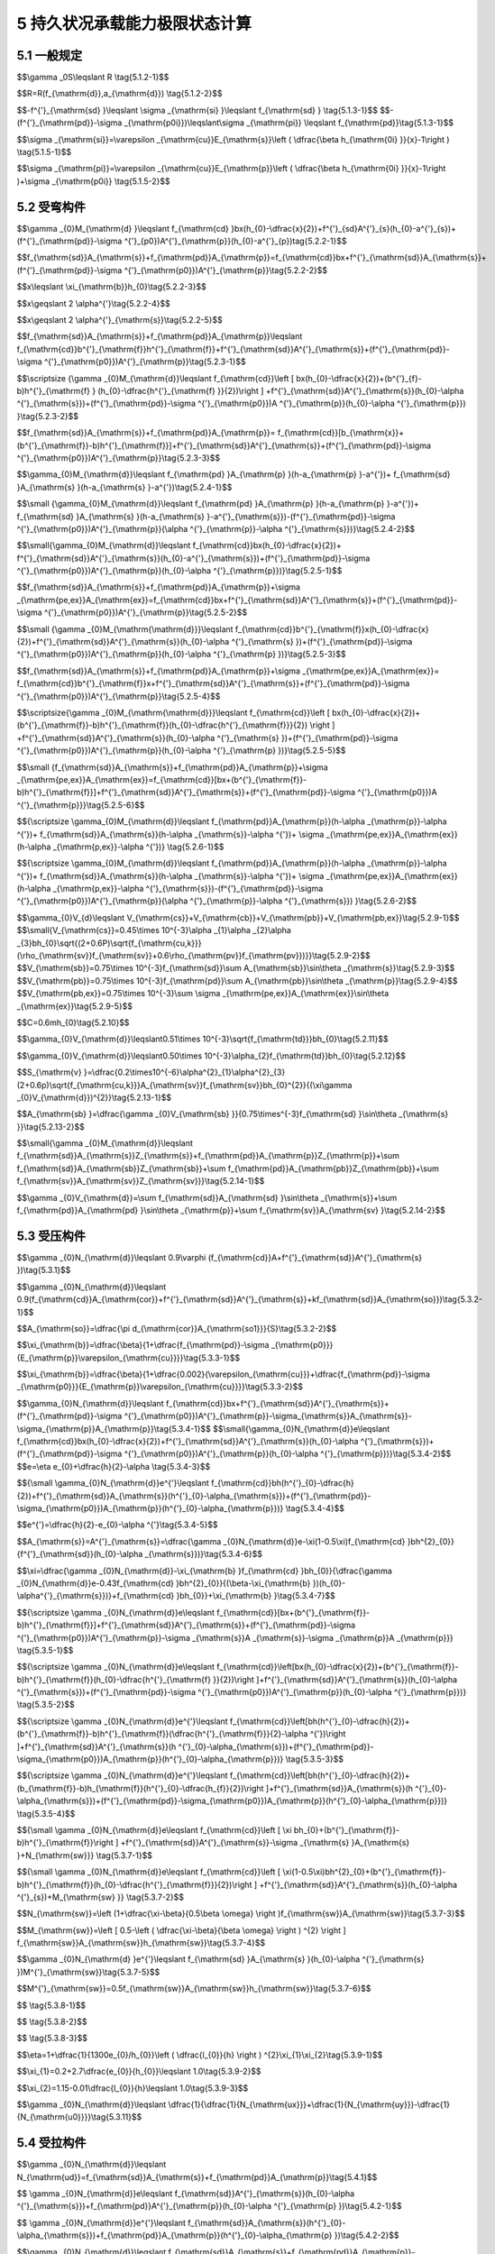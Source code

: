 5 持久状况承载能力极限状态计算
======================================

.. raw:: html

  <h2 id="test111">5 持久状况承载能力极限状态计算</h2>


5.1  一般规定
--------------------------------

.. raw:: html

 <p style="text-align:justify"><a href="#id5.1.1"> 5.1.1</a> <span id="id5.1.1"> 公路桥涵的持久状况设计应按承载能力极限状态的要求，对构件进行承载力及稳定计算，必要时尚应对结构进行倾覆和滑移的验算。</span></p>
 <p style="text-align:justify"><a href="#id5.1.2"> 5.1.2</a> <span id="id5.1.2"> 当采用内力的形式表达时，桥涵构件的承载能力极限状态计算应采用下列表达式：</span></p>

$$\\gamma _0S\\leqslant R \\tag{5.1.2-1}$$

$$R=R(f_{\\mathrm{d}},a_{\\mathrm{d}}) \\tag{5.1.2-2}$$

.. raw:: html

 <table border="0" style="font-family:times new roman" id="gongshi">
 <tr>
 <td width="50px" align='center' id="eqzs">式中:</td>
 <td width="40px" align='right' id="eqzs"><i>γ</i><sub>0</sub></td>
 <td width="40px" align='left' id="eqzs">——</td>
 <td id="eqzs">桥涵结构重要性系数，按桥涵结构设计安全等级，一级、二级、三级分别取用 1.1、1.0、0.9,桥涵结构设计安全等级应符合现行《公路桥涵设计通用规范》(JTG D60)的规定；</td>
 </tr>
 <tr>
 <td id="eqzs"> </td>
 <td id="eqzs" align='right'><i>S</i></td>
 <td id="eqzs">——</td>
 <td id="eqzs">作用组合(其中汽车荷载应计入冲击作用)的效应设计值：按照现行《公路桥涵设计通用规范》(JTG D60)的规定，对持久设计状况应按照作用基本组合计算；</td>
 </tr>
 <tr>
 <td id="eqzs"> </td>
 <td id="eqzs" align='right'><i>R</i></td>
 <td id="eqzs">——</td>
 <td id="eqzs">构件承载力设计值；</td>
 </tr>
 <tr>
 <td id="eqzs"> </td>
 <td id="eqzs" align='right'><i>R</i>(·)</td>
 <td id="eqzs">——</td>
 <td id="eqzs">构件承载力函数；</td>
 </tr>
 <tr>
 <td id="eqzs"> </td>
 <td id="eqzs" align='right'><i>f</i><sub>d</sub></td>
 <td id="eqzs">——</td>
 <td id="eqzs">材料强度设计值；</td>
 </tr>
 <tr>
 <td id="eqzs"> </td>
 <td id="eqzs" align='right'><i>α</i><sub>d</sub></td>
 <td id="eqzs">——</td>
 <td id="eqzs">几何参数设计值，当无可靠数据时，可采用几何参数标准值<i>α</i><sub>k</sub>,即设计文件规定值。</td>
 </tr>
 </table>
 <p></p>

 <p style="text-align:justify"><a href="#id5.1.3"> 5.1.3</a> <span id="id5.1.3"> 构件正截面承载力应按下列基本假定计算： (新增)</span></p>
 <ol>
 <li> 构件弯曲后，其截面仍保持平面。 </li>
 <li> 截面受拉混凝土的抗拉强度不予考虑。</li>
 <li> 纵向体内钢筋的应力等于钢筋应变与其弹性模量的乘积，但其值应符合下列要求：</li>
 </ol>

$$-f^{'}_{\\mathrm{sd} }\\leqslant \\sigma _{\\mathrm{si} }\\leqslant f_{\\mathrm{sd} } \\tag{5.1.3-1}$$
$$-(f^{'}_{\\mathrm{pd}}-\\sigma _{\\mathrm{p0i}})\\leqslant\\sigma _{\\mathrm{pi}} \\leqslant f_{\\mathrm{pd}}\\tag{5.1.3-1}$$


.. raw:: html

 <table border="0" style="font-family:times new roman" id="gongshi">
 <tr>
 <td width="50px" align='center' id="eqzs">式中:</td>
 <td width="70px" align='right' id="eqzs"><i>σ</i><sub>si</sub>、<i>σ</i><sub>pi</sub></td>
 <td width="40px" align='left' id="eqzs">——</td>
 <td id="eqzs">第i层纵向普通钢筋、预应力钢筋的应力，按公式(5.1.5-1)、(5.1.5-2)计算，正值表示拉应力、负值表示压应力；</td>
 </tr>
 <tr>
 <td id="eqzs"> </td>
 <td id="eqzs" align='right'><i>f</i><sub>sd</sub>、<i>f '</i><sub>sd</sub></td>
 <td id="eqzs">——</td>
 <td id="eqzs">向普通钢筋的抗拉强度设计值和抗压强度设计值，按<a href="https://jtg-3362.readthedocs.io/zh/latest/03.html#B3.2.3.1">表3.2.3-1</a>采用；</td>
 </tr>
 <tr>
 <td id="eqzs"> </td>
 <td id="eqzs" align='right'><i>f</i><sub>pd</sub>、<i>f '</i><sub>pd</sub></td>
 <td id="eqzs">——</td>
 <td id="eqzs">向预应力钢筋的抗拉强度设计值和抗压强度设计值，按<a href="https://jtg-3362.readthedocs.io/zh/latest/03.html#B3.2.3.2">表3.2.3-2</a>采用；</td>
 </tr>
 <tr>
 <td id="eqzs"> </td>
 <td id="eqzs" align='right'><i>σ</i><sub>p0i</sub></td>
 <td id="eqzs">——</td>
 <td id="eqzs">第i层纵向预应力钢筋截面重心处混凝土法向应力等于零时，预应力钢筋中的应力，按<a href="https://jtg-3362.readthedocs.io/zh/latest/6.html#id6.1.6">第6.1.6条</a>条计算。</td>
 </tr>
 </table>
 <p></p>


 <p style="text-align:justify"><a href="#id5.1.4"> 5.1.4</a> <span id="id5.1.4"> 受弯和偏心受力构件正截面受压区混凝土压应力计算应符合下列规定：(新增)</span></p>
  <ol>
 <li> 正截面受压区混凝土的压应力图形简化为等效的矩形应力图。</li>
 <li> 矩形应力图高度与实际受压区高度的比值<i>β</i>,按<a href="#B5.1.4">表5.1.4</a>取用。</li>
 <li> 矩形应力图的压力强度取混凝土的轴心抗压强度设计值fd。</li>
 </ol>
 
  		<table id="biaoge" style="font-family:times new roman">

         <caption style="caption-side:top;text-align: center;color:black" ><b style="text-align:center"> <div id="B5.1.4">表5.1.4 系数<i>β</i>值</b></caption>	
              
		    <tr>
		      <td  align="center" width=200px  id="dhbg">混凝土强度等级</td>
		      <td  align="center" width=100px  id="dhbg">C50及以下</td>
			  <td  align="center" width=100px  id="dhbg">C55</td>
			  <td  align="center" width=100px  id="dhbg">C60</td>
			  <td  align="center" width=100px  id="dhbg">C65</td>
			  <td  align="center" width=100px  id="dhbg">C70</td>
			  <td  align="center" width=100px  id="dhbg">C75</td>  
			  <td  align="center" width=100px  id="dhbg">C80</td>   
		    </tr>
  		   <tr>
		     <td align="center" id="dhbg"><i>β</i></td>
			 <td align="center" id="dhbg">0.80</td>
		     <td align="center" id="dhbg">0.79</td>
			 <td align="center" id="dhbg">0.78</td>
			 <td align="center" id="dhbg">0.77</td>	
			 <td align="center" id="dhbg">0.76</td>
			 <td align="center" id="dhbg">0.75</td>
			 <td align="center" id="dhbg">0.74</td>	 		 
		    </tr> 
 
  		</table> 
 <p></p>


 <p style="text-align:justify"><a href="#id5.1.5"> 5.1.5</a> <span id="id5.1.5"> 纵向体内钢筋的应力应按下列规定确定： (新增)</span></p>
 <p style="text-align:justify;text-indent:2em;" > 对普通钢筋</p>

$$\\sigma _{\\mathrm{si}}=\\varepsilon _{\\mathrm{cu}}E_{\\mathrm{s}}\\left (  \\dfrac{\\beta h_{\\mathrm{0i} }}{x}-1\\right ) \\tag{5.1.5-1}$$

.. raw:: html

 <p style="text-align:justify;text-indent:2em;" > 对预应力钢筋</p>

$$\\sigma _{\\mathrm{pi}}=\\varepsilon _{\\mathrm{cu}}E_{\\mathrm{p}}\\left (  \\dfrac{\\beta h_{\\mathrm{0i} }}{x}-1\\right )+\\sigma _{\\mathrm{p0i}} \\tag{5.1.5-2}$$


.. raw:: html

 <table border="0" style="font-family:times new roman" id="gongshi">
 <tr>
 <td width="50px" align='center' id="eqzs">式中:</td>
 <td width="60px" align='right' id="eqzs"><i>x</i></td>
 <td width="40px" align='left' id="eqzs">——</td>
 <td id="eqzs">截面受压区矩形应力图的高度；</td>
 </tr>
 <tr>
 <td id="eqzs"> </td>
 <td id="eqzs" align='right'><i>f</i><sub>0i</sub></td>
 <td id="eqzs">——</td>
 <td id="eqzs">第i层纵向钢筋截面重心至截面受压边缘(偏压构件取受压较大边)的距离；</td>
 </tr>
 <tr>
 <td id="eqzs"> </td>
 <td id="eqzs" align='right'><i>E</i><sub>s</sub>、<i>E</i><sub>p</sub></td>
 <td id="eqzs">——</td>
 <td id="eqzs">普通钢筋、预应力钢筋的弹性模量；</td>
 </tr>
 <tr>
 <td id="eqzs"> </td>
 <td id="eqzs" align='right'><i>β</i></td>
 <td id="eqzs">——</td>
 <td id="eqzs">截面受压区矩形应力图高度与实际受压区高度的比值，按<a href="#B5.1.4">表5.1.4</a>取用；</td>
 </tr>
 <tr>
 <td id="eqzs"> </td>
 <td id="eqzs" align='right'><i>ε</i><sub>cu</sub></td>
 <td id="eqzs">——</td>
 <td id="eqzs">截面非均匀受压时混凝土的极限压应变，当混凝土强度等级为C50 及以下时，取<i>ε</i><sub>cu</sub>=0.0033;当混凝土强度等级为C80时，取<i>ε</i><sub>cu</sub>=0.003;中间强度等级用直线插入求得。</td>
 </tr>
 </table>
 <p></p>

 <p style="text-align:justify;text-indent:2em;" > 按公式(5.1.5-1)、(5.1.5-2)计算的纵向体内钢筋应力应符合<a href="#id5.1.3">第5.1.3条</a>第3款的规定。</p>

 <p style="text-align:justify"><a href="#id5.1.6"> 5.1.6</a> <span id="id5.1.6"> 计算先张法预应力混凝土构件端部锚固区的正截面和斜截面抗弯承载力时，锚固区内预应力钢筋的抗拉强度设计值，在锚固起点处取为零，在锚固终点处取为<i>f</i><sub>pd</sub>,两点之间按直线内插法取值。预应力钢筋的锚固长度<i>l</i><sub>α</sub>应按<a href="#B5.1.6">表5.1.6</a>采用。</span></p> 

  		<table id="biaoge" style="font-family:times new roman">

         <caption style="caption-side:top;text-align: center;color:black" ><b style="text-align:center"> <div id="B5.1.6">表5.1.6 预应力钢筋锚固长度<i>l</i><sub>α</sub>(mm)(修订)</b></caption>	
 		    <tr>
		      <td  align="center" width=300px rowspan="2" id="dhbg">预应力钢筋种类</td>
			  <td  align="center" colspan="6">混凝土强度等级</td>
			 <!-- <td></td> -->
			 <!-- <td></td> -->
			 <!-- <td></td> -->
			 <!-- <td></td> -->
			 <!-- <td></td> -->  
		    </tr>             
		    <tr>
		     <!-- <td></td> -->
			  <td  align="center" width=100px  id="dhbg">C40</td>
			  <td  align="center" width=100px  id="dhbg">C45</td>
			  <td  align="center" width=100px  id="dhbg">C50</td>
			  <td  align="center" width=100px  id="dhbg">C55</td>
			  <td  align="center" width=100px  id="dhbg">C60</td>  
			  <td  align="center" width=100px  id="dhbg">≥C65</td>   
		    </tr>
  		   <tr>
			 <td align="center" id="dhbg">1×7钢绞线，<i>f</i><sub>pd</sub>=1260 MPa</td>
		     <td align="center" id="dhbg">130d</td>
			 <td align="center" id="dhbg">125d</td>
			 <td align="center" id="dhbg">120d</td>	
			 <td align="center" id="dhbg">115d</td>
			 <td align="center" id="dhbg">110d</td>
			 <td align="center" id="dhbg">105d</td>	 		 
		    </tr> 
  		   <tr>
			 <td align="center" id="dhbg">螺旋肋钢丝，<i>f</i><sub>pd</sub>=1260 MPa</td>
		     <td align="center" id="dhbg">95d</td>
			 <td align="center" id="dhbg">90d</td>
			 <td align="center" id="dhbg">85d</td>	
			 <td align="center" id="dhbg">83d</td>
			 <td align="center" id="dhbg">80d</td>
			 <td align="center" id="dhbg">80d</td>	 		 
		    </tr> 
  		</table> 
   <p style="text-indent:2em;" ><font size="2">注：1.当采用骤然放松预应力钢筋的施工工艺时，锚固长度应从离构件末端0.25<i>l</i><sub>tr</sub>处开始，<i>l</i><sub>tr</sub>为预应力钢筋的预应力传递长度，按表6.1.8采用。<br/>
    &emsp;&emsp; &emsp;&emsp; &emsp;&nbsp;2.当预应力钢筋的抗拉强度设计值<i>f</i><sub>pd</sub>与表值不同时，其锚固长度应根据表值按强度比例增减。<br/>
    &emsp;&emsp; &emsp;&emsp; &emsp;&nbsp;3.<i>d</i>为预应力钢筋的公称直径。</font></p>




5.2 受弯构件
------------------------

.. raw:: html

 <p style="text-align:justify"><a href="#id5.2.1"> 5.2.1</a> <span id="id5.2.1">受弯构件的正截面相对界限受压区高度ζ<i>ζ</i><sub>b</sub>应按<a href="#B5.2.1">表5.2.1</a>采用。</span></p>

.. raw:: html

      <style>
     #biaoge {
         border: 2px solid black;
         border-collapse: collapse;
         margin-bottom:1px;
        
      }
      th, td {
         padding-top: 5px;
         padding-bottom:5px;
         padding-left:5px;
         padding-right:5px;
         border: 1px solid black;
         
      }
      #eqzs {
         border: 0px;
      }
      #dhbg {
        vertical-align: middle;
      }
     </style>

 		<table id="biaoge" style="font-family:times new roman">

         <caption style="caption-side:top;text-align: center;color:black" ><b style="text-align:center"> <div id="B5.2.1">表5.2.1 相对界限受压区高度<i>ζ</i><sub>b</sub>(修订)</b></caption>	
              
		    <tr>
		      <td  align="center" width=300px rowspan="2" id="dhbg">钢 筋 种 类</td>
		      <td  align="center"  colspan="4" id="dhbg">混凝土强度等级</td>
			  <!-- <td></td> -->
			  <!-- <td></td> -->
			  <!-- <td></td> -->
		    </tr>
  		   <tr>
		     <!-- <td></td> -->
		     <td align="center" width=150px id="dhbg">C50及以下</td>
			 <td align="center" width=150px id="dhbg">C55、C60</td>
			 <td align="center" width=150px id="dhbg">C565、C70</td>
			 <td align="center" width=150px id="dhbg">C75、C80</td>
		    </tr>
  		   <tr>
		     <td align="center" id="dhbg">HPB300</td>
			 <td align="center" id="dhbg">0.58</td>
		     <td align="center" id="dhbg">0.56</td>
			 <td align="center" id="dhbg">0.54</td>
			 <td align="center" id="dhbg">—</td>			 
		    </tr> 
   		   <tr>
		     <td align="center" id="dhbg">HRB400、HRBF400、RRB400</td>
			 <td align="center" id="dhbg">0.53</td>
		     <td align="center" id="dhbg">0.51</td>
			 <td align="center" id="dhbg">0.49</td>
			 <td align="center" id="dhbg">—</td>			 
		    </tr> 
   		   <tr>
		     <td align="center" id="dhbg">HRB500</td>
			 <td align="center" id="dhbg">0.49</td>
		     <td align="center" id="dhbg">0.47</td>
			 <td align="center" id="dhbg">0.46</td>
			 <td align="center" id="dhbg">—</td>			 
		    </tr> 
   		   <tr>
		     <td align="center" id="dhbg">钢绞线、钢丝</td>
			 <td align="center" id="dhbg">0.40</td>
		     <td align="center" id="dhbg">0.38</td>
			 <td align="center" id="dhbg">0.36</td>
			 <td align="center" id="dhbg">0.35</td>			 
		    </tr> 
   		   <tr>
		     <td align="center" id="dhbg">预应力螺纹钢筋</td>
			 <td align="center" id="dhbg">0.40</td>
		     <td align="center" id="dhbg">0.38</td>
			 <td align="center" id="dhbg">0.36</td>
			 <td align="center" id="dhbg">—</td>			 
		    </tr> 
  		</table> 
       <p style="text-indent:2em;" ><font size="2">注：1.截面受拉区内配置不同种类钢筋的受弯构件，其<math xmlns="http://www.w3.org/1998/Math/MathML" ><msub><mi>ξ</mi><mi>b</mi></msub></math>值应选用相应于各种钢筋的较小者。<br/>
  &emsp;&emsp; &emsp;&emsp; &emsp;&nbsp;2.<math xmlns="http://www.w3.org/1998/Math/MathML" ><msub><mi>ξ</mi><mi>b</mi></msub><mo>=</mo><msub><mi>x</mi><mi>b</mi></msub><mrow><mo>/</mo></mrow><msub><mi>h</mi><mn>0</mn></msub><mo>,</mo><msub><mi>x</mi><mi>b</mi></msub></math>为纵向受拉钢筋和受压区混凝土同时达到各自强度设计值时的受压区矩形应力图高度。</font></p>

 <p style="text-align:justify"><a href="#id5.2.2"> 5.2.2</a> <span id="id5.2.2">仅采用纵向体内钢筋的矩形截面或翼缘位于受拉边的T形截面受弯构件，其正截面抗弯承载力计算应符合下列规定(<a href="#fig5.2.2">图 5.2.2</a>):</span></p>

 <div align="center"><img id="fig5.2.2" src="./_static/fig/5.2.2.png" alt="Picture" width="400px"></div>
  <p style="color: dimgray;text-align: center;">图 5.2.2 2 矩形截面受弯构件正截面承载力计算</p>
  <script type="text/javascript">var viewer = new Viewer(document.getElementById('fig5.2.2'));</script>

$$\\gamma _{0}M_{\\mathrm{d} }\\leqslant f_{\\mathrm{cd} }bx(h_{0}-\\dfrac{x}{2})+f^{'}_{sd}A^{'}_{s}(h_{0}-a^{'}_{s})+(f^{'}_{\\mathrm{pd}}-\\sigma ^{'}_{p0})A^{'}_{\\mathrm{p}}(h_{0}-a^{'}_{p})\tag{5.2.2-1}$$

.. raw:: html

 <p style="text-align:justify;text-indent:2em;" > 混凝土受压区高度x应按下式计算：</p>

$$f_{\\mathrm{sd}}A_{\\mathrm{s}}+f_{\\mathrm{pd}}A_{\\mathrm{p}}=f_{\\mathrm{cd}}bx+f^{'}_{\\mathrm{sd}}A_{\\mathrm{s}}+(f^{'}_{\\mathrm{pd}}-\\sigma ^{'}_{\\mathrm{p0}})A^{'}_{\\mathrm{p}}\\tag{5.2.2-2}$$

.. raw:: html
	
 <p style="text-align:justify;text-indent:2em;" > 截面受压区高度应符合下列要求：</p>

$$x\\leqslant \\xi_{\\mathrm{b}}h_{0}\\tag{5.2.2-3}$$

.. raw:: html
	
 <p style="text-align:justify;text-indent:2em;" > 当受压区配有纵向普通钢筋和预应力钢筋，且预应力钢筋受压即<math xmlns="http://www.w3.org/1998/Math/MathML" ><mo stretchy="false">(</mo><msubsup><mi>f</mi><mrow><mrow><mi mathvariant="normal">p</mi><mi mathvariant="normal">d</mi></mrow></mrow><mrow><msup><mi></mi><mo>′</mo></msup></mrow></msubsup><mo>−</mo><msubsup><mi>σ</mi><mrow><mrow><mi mathvariant="normal">p</mi><mn>0</mn></mrow></mrow><mrow><msup><mi></mi><mo>′</mo></msup></mrow></msubsup><mo stretchy="false">)</mo></math>为正时</p>

$$x\\geqslant 2 \\alpha^{'}\\tag{5.2.2-4}$$

.. raw:: html
	
 <p style="text-align:justify;text-indent:2em;" > 当受压区仅配纵向普通钢筋，或配有普通钢筋和预应力钢筋且预应力钢筋受拉即<math xmlns="http://www.w3.org/1998/Math/MathML" ><mo stretchy="false">(</mo><msubsup><mi>f</mi><mrow><mrow><mi mathvariant="normal">p</mi><mi mathvariant="normal">d</mi></mrow></mrow><mrow><msup><mi></mi><mo>′</mo></msup></mrow></msubsup><mo>−</mo><msubsup><mi>σ</mi><mrow><mrow><mi mathvariant="normal">p</mi><mn>0</mn></mrow></mrow><mrow><msup><mi></mi><mo>′</mo></msup></mrow></msubsup><mo stretchy="false">)</mo></math>为负时</p>

$$x\\geqslant 2 \\alpha^{'}_{\\mathrm{s}}\\tag{5.2.2-5}$$

.. raw:: html

 <table border="0" style="font-family:times new roman" id="gongshi">
 <tr>
 <td width="50px" align='center' id="eqzs">式中:</td>
 <td width="80px" align='right' id="eqzs"><i>γ</i><sub>0</sub></td>
 <td width="40px" align='left' id="eqzs">——</td>
 <td id="eqzs">桥涵结构重要性系数，按第5.1.2条的规定采用；</td>
 </tr>
 <tr>
 <td id="eqzs"> </td>
 <td id="eqzs" align='right'><i>M</i><sub>d</sub></td>
 <td id="eqzs">——</td>
 <td id="eqzs">弯矩设计值，按第5.1.2条的规定计算；</td>
 </tr>
 <tr>
 <td id="eqzs"> </td>
 <td id="eqzs" align='right'><i>f</i><sub>cd</sub></td>
 <td id="eqzs">——</td>
 <td id="eqzs">凝土轴心抗压强度设计值，按表3.1.4采用；</td>
 </tr>
 <tr>
 <td id="eqzs"> </td>
 <td id="eqzs" align='right'><i>f</i><sub>sd</sub>、<i>f '</i><sub>sd</sub></td>
 <td id="eqzs">——</td>
 <td id="eqzs">向普通钢筋抗拉强度设计值和抗压强度设计值，按表3.2.3-1采用；</td>
 </tr>
 <tr>
 <td id="eqzs"> </td>
 <td id="eqzs" align='right'><i>f</i><sub>pd</sub>、<i>f '</i><sub>pd</sub></td>
 <td id="eqzs">——</td>
 <td id="eqzs">预应力钢筋抗拉强度设计值和抗压强度设计值，按表3.2.3-2采用；</td>
 </tr>
 <tr>
 <td id="eqzs"> </td>
 <td id="eqzs" align='right'><i>A</i><sub>s</sub>、<i>A '</i><sub>s</sub></td>
 <td id="eqzs">——</td>
 <td id="eqzs">受拉区、受压区纵向普通钢筋截面面积；</td>
 </tr>
 <tr>
 <td id="eqzs"> </td>
 <td id="eqzs" align='right'><i>A</i><sub>p</sub>、<i>A '</i><sub>p</sub></td>
 <td id="eqzs">——</td>
 <td id="eqzs">受拉区、受压区纵向预应力钢筋截面面积；</td>
 </tr>
 <tr>
 <td id="eqzs"> </td>
 <td id="eqzs" align='right'><i>b</i></td>
 <td id="eqzs">——</td>
 <td id="eqzs">矩形截面宽度或T形截面腹板宽度；</td>
 </tr>
 <tr>
 <td id="eqzs"> </td>
 <td id="eqzs" align='right'><i>h</i><sub>0</sub></td>
 <td id="eqzs">——</td>
 <td id="eqzs">截面有效高度，<i>h</i><sub>0</sub>=<i>h</i>-<i>α</i>,此处h为截面全高；</td>
 </tr>
 <tr>
 <td id="eqzs"> </td>
 <td id="eqzs" align='right'><i>α</i>、<i>α '</i></td>
 <td id="eqzs">——</td>
 <td id="eqzs">受拉区、受压区普通钢筋和预应力钢筋的合力点至受拉区边缘、受压区边缘的距离；</td>
 </tr>
 <tr>
 <td id="eqzs"> </td>
 <td id="eqzs" align='right'><i>α '</i><sub>s</sub>、<i>α '</i><sub>p</sub></td>
 <td id="eqzs">——</td>
 <td id="eqzs">受压区普通钢筋合力点、预应力钢筋合力点至受压区边缘的距离；</td>
 </tr>
  <tr>
 <td id="eqzs"> </td>
 <td id="eqzs" align='right'><i>σ '</i><sub>p0</sub></td>
 <td id="eqzs">——</td>
 <td id="eqzs">压区预应力钢筋合力点处混凝土法向应力等于零时预应力钢筋的应力，先张法构件按公式(6.1.6-2)计算；后张法构件按公式(6.1.6-5)计算。</td>
 </tr>
 </table>
 <p></p>

 <p style="text-align:justify"><a href="#id5.2.3"> 5.2.3</a> <span id="id5.2.3"> 仅采用纵向体内钢筋的翼缘位于受压区的T形或I形截面受弯构件，其正截面抗弯承载力应按下列规定计算：</span></p>
 <p style="text-align:justify;text-indent:2em;" >1  当符合下列条件时</p>

$$f_{\\mathrm{sd}}A_{\\mathrm{s}}+f_{\\mathrm{pd}}A_{\\mathrm{p}}\\leqslant f_{\\mathrm{cd}}b^{'}_{\\mathrm{f}}h^{'}_{\\mathrm{f}}+f^{'}_{\\mathrm{sd}}A^{'}_{\\mathrm{s}}+(f^{'}_{\\mathrm{pd}}-\\sigma ^{'}_{\\mathrm{p0}})A^{'}_{\\mathrm{p}}\\tag{5.2.3-1}$$

.. raw:: html
	
 <p style="text-align:justify;text-indent:2em;" > 应以宽度为b'的矩形截面<a href="#fig5.2.3">[图5.2.3a）]</a>,按第(5.2.2)条公式计算。</p>
 <div align="center"><img id="fig5.2.3" src="./_static/fig/5.2.3.png" alt="Picture" width="600px"></div>
  <p style="color: dimgray;text-align: center;">图 5.2.3 T形截面受弯构件正截面承载力计算(截面内力作用方向与图5.2.2相同)</p>
  <script type="text/javascript">var viewer = new Viewer(document.getElementById('fig5.2.3'));</script>

 <p style="text-align:justify;text-indent:2em;" >2  当不符合公式(5.2.3-1)的条件时，应按下列规定计算<a href="#fig5.2.3">[图5.2.3b)]</a>:</p>

$$\\scriptsize {\\gamma _{0}M_{\\mathrm{d}}\\leqslant f_{\\mathrm{cd}}\\left [ bx(h_{0}-\\dfrac{x}{2})+(b^{'}_{f}-b)h^{'}_{\\mathrm{f} } (h_{0}-\\dfrac{h^{'}_{\\mathrm{f} }}{2})\\right ] +f^{'}_{\\mathrm{sd}}A^{'}_{\\mathrm{s}}(h_{0}-\\alpha ^{'}_{\\mathrm{s}})+(f^{'}_{\\mathrm{pd}}-\\sigma ^{'}_{\\mathrm{p0}})A ^{'}_{\\mathrm{p}}(h_{0}-\\alpha  ^{'}_{\\mathrm{p}}) }\\tag{5.2.3-2}$$

.. raw:: html

 <p style="text-align:justify;text-indent:2em;" > 受压区高度x应按下列公式计算，并应符合公式(5.2.2-3)及(5.2.2-4)或(5.2.2-5)要求。</p>

$$f_{\\mathrm{sd}}A_{\\mathrm{s}}+f_{\\mathrm{pd}}A_{\\mathrm{p}}= f_{\\mathrm{cd}}[b_{\\mathrm{x}}+(b^{'}_{\\mathrm{f}}-b)h^{'}_{\\mathrm{f}}]+f^{'}_{\\mathrm{sd}}A^{'}_{\\mathrm{s}}+(f^{'}_{\\mathrm{pd}}-\\sigma ^{'}_{\\mathrm{p0}})A^{'}_{\\mathrm{p}}\\tag{5.2.3-3}$$

.. raw:: html

 <table border="0" style="font-family:times new roman" id="gongshi">
 <tr>
 <td width="50px" align='center' id="eqzs">式中:</td>
 <td width="30px" align='right' id="eqzs"><i>h '</i><sub>f</sub></td>
 <td width="40px" align='left' id="eqzs">——</td>
 <td id="eqzs">T形或I形截面受压翼缘厚度；</td>
 </tr>
 <tr>
 <td id="eqzs"> </td>
 <td id="eqzs" align='right'><i>b '</i><sub>f</sub></td>
 <td id="eqzs">——</td>
 <td id="eqzs">T形或I形截面受压翼缘有效宽度，按第4.3.3条的规定采用。</td>
 </tr>
 </table>
 <p></p>
 <p style="text-align:justify;text-indent:2em;" > 仅采用纵向体内钢筋的箱形截面受弯构件的正截面抗弯承载力可参照本条计算。</p>


 <p style="text-align:justify"><a href="#id5.2.4"> 5.2.4</a> <span id="id5.2.4">当计算中考虑受压区纵向钢筋但不符合公式(5.2.2-4)或(5.2.2-5)条件时，仅采用纵向体内钢筋的受弯构件正截面抗弯承载力的计算应符合下列规定(图5.2.2):</span></p>
 
 <p style="text-align:justify;text-indent:2em;" >1 当受压区配有纵向普通钢筋和预应力钢筋，且预应力钢筋受压时</p>

$$\\gamma_{0}M_{\\mathrm{d}}\\leqslant f_{\\mathrm{pd} }A_{\\mathrm{p} }(h-a_{\\mathrm{p} }-a^{'})+ f_{\\mathrm{sd} }A_{\\mathrm{s} }(h-a_{\\mathrm{s} }-a^{'})\\tag{5.2.4-1}$$

.. raw:: html

 <p style="text-align:justify;text-indent:2em;" >2 当受压区仅配纵向普通钢筋，或配有普通钢筋和预应力钢筋且预应力钢筋受拉时</p> 

$$\\small {\\gamma_{0}M_{\\mathrm{d}}\\leqslant f_{\\mathrm{pd} }A_{\\mathrm{p} }(h-a_{\\mathrm{p} }-a^{'})+ f_{\\mathrm{sd} }A_{\\mathrm{s} }(h-a_{\\mathrm{s} }-a^{'}_{\\mathrm{s}})-(f^{'}_{\\mathrm{pd}}-\\sigma ^{'}_{\\mathrm{p0}})A^{'}_{\\mathrm{p}}(\\alpha ^{'}_{\\mathrm{p}}-\\alpha ^{'}_{\\mathrm{s}})}\\tag{5.2.4-2}$$

.. raw:: html

 <table border="0" style="font-family:times new roman" id="gongshi">
 <tr>
 <td width="50px" align='center' id="eqzs">式中:</td>
 <td width="50px" align='right' id="eqzs"><i>α</i><sub>s</sub>、<i>α</i><sub>p</sub></td>
 <td width="40px" align='left' id="eqzs">——</td>
 <td id="eqzs">受拉区普通钢筋合力点、预应力钢筋合力点至受拉区边缘的距离。</td>
 </tr>
  </table>
 <p></p> 
 
 <p style="text-align:justify"><a href="#id5.2.5"> 5.2.5</a> <span id="id5.2.5">采用纵向体外预应力钢筋的 T 形截面受弯构件，其正截面抗弯承载力计算应符合(新增): 下列规定(<a href="#fig5.2.5">图 5.2.5</a>)</span></p>

 <div align="center"><img id="fig5.2.5" src="./_static/fig/5.2.5.png" alt="Picture" width="800px"></div>
  <p style="color: dimgray;text-align: center;">图 5.2.5 配置体外预应力的T形截面受弯构件正截面承载力计算<br/>a——受拉区的普通钢筋、体内预应力钢筋和体外预应力钢筋的合力点至受拉区边缘的距离</p>
  <script type="text/javascript">var viewer = new Viewer(document.getElementById('fig5.2.5'));</script>
 
 <p style="text-align:justify;text-indent:2em;" >1 翼缘位于受拉区</p>

$$\\small{\\gamma_{0}M_{\\mathrm{d}}\\leqslant f_{\\mathrm{cd}}bx(h_{0}-\\dfrac{x}{2})+ f^{'}_{\\mathrm{sd}}A^{'}_{\\mathrm{s}}(h_{0}-a^{'}_{\\mathrm{s}})+(f^{'}_{\\mathrm{pd}}-\\sigma ^{'}_{\\mathrm{p0}})A^{'}_{\\mathrm{p}}(h_{0}-\\alpha ^{'}_{\\mathrm{p}})}\\tag{5.2.5-1}$$

$$f_{\\mathrm{sd}}A_{\\mathrm{s}}+f_{\\mathrm{pd}}A_{\\mathrm{p}}+\\sigma _{\\mathrm{pe,ex}}A_{\\mathrm{ex}}=f_{\\mathrm{cd}}bx+f^{'}_{\\mathrm{sd}}A^{'}_{\\mathrm{s}}+(f^{'}_{\\mathrm{pd}}-\\sigma ^{'}_{\\mathrm{p0}})A^{'}_{\\mathrm{p}}\\tag{5.2.5-2}$$

.. raw:: html

 <table border="0" style="font-family:times new roman" id="gongshi">
 <tr>
 <td width="50px" align='center' id="eqzs">式中:</td>
 <td width="50px" align='right' id="eqzs"><i>σ</i><sub>pe.ex</sub></td>
 <td width="40px" align='left' id="eqzs">——</td>
 <td id="eqzs">使用阶段体外预应力钢筋扣除预应力损失后的有效应力，按第6.1.6条计算；</td>
 </tr>
 <tr>
 <td align='center' id="eqzs">式中:</td>
 <td align='right' id="eqzs"><i>A</i><sub>ex</sub></td>
 <td align='left' id="eqzs">——</td>
 <td id="eqzs">体外预应力钢筋的截面面积。</td>
 </tr> 
  </table>
 <p></p>  
 <p style="text-align:justify;text-indent:2em;" >2 翼缘位于受压区</p>
 <p style="text-align:justify;text-indent:2em;" >1)当<math xmlns="http://www.w3.org/1998/Math/MathML" ><msub><mi>f</mi><mrow><mrow><mi mathvariant="normal">s</mi><mi mathvariant="normal">d</mi></mrow></mrow></msub><msub><mi>A</mi><mrow><mrow><mi mathvariant="normal">s</mi></mrow></mrow></msub><mo>+</mo><msub><mi>f</mi><mrow><mrow><mi mathvariant="normal">p</mi><mi mathvariant="normal">d</mi></mrow></mrow></msub><msub><mi>A</mi><mrow><mrow><mi mathvariant="normal">p</mi></mrow></mrow></msub><mo>+</mo><msub><mi>σ</mi><mrow><mrow><mi mathvariant="normal">p</mi><mi mathvariant="normal">e</mi><mo>,</mo><mi mathvariant="normal">e</mi><mi mathvariant="normal">x</mi></mrow></mrow></msub><msub><mi>A</mi><mrow><mrow><mi mathvariant="normal">e</mi><mi mathvariant="normal">x</mi></mrow></mrow></msub><mo>⩽</mo><msub><mi>f</mi><mrow><mrow><mi mathvariant="normal">c</mi><mi mathvariant="normal">d</mi></mrow></mrow></msub><msubsup><mi>b</mi><mrow><mrow><mi mathvariant="normal">f</mi></mrow></mrow><mrow><msup><mi></mi><mo>′</mo></msup></mrow></msubsup><msubsup><mi>h</mi><mrow><mrow><mi mathvariant="normal">f</mi></mrow></mrow><mrow><msup><mi></mi><mo>′</mo></msup></mrow></msubsup><mo>+</mo><msubsup><mi>f</mi><mrow><mrow><mi mathvariant="normal">s</mi><mi mathvariant="normal">d</mi></mrow></mrow><mrow><msup><mi></mi><mo>′</mo></msup></mrow></msubsup><msubsup><mi>A</mi><mrow><mrow><mi mathvariant="normal">s</mi></mrow></mrow><mrow><msup><mi></mi><mo>′</mo></msup></mrow></msubsup><mo>+</mo><mo stretchy="false">(</mo><msubsup><mi>f</mi><mrow><mrow><mi mathvariant="normal">p</mi><mi mathvariant="normal">d</mi></mrow></mrow><mrow><msup><mi></mi><mo>′</mo></msup></mrow></msubsup><mo>−</mo><msubsup><mi>σ</mi><mrow><mrow><mi mathvariant="normal">p</mi><mn>0</mn></mrow></mrow><mrow><msup><mi></mi><mo>′</mo></msup></mrow></msubsup><mo stretchy="false">)</mo><msubsup><mi>A</mi><mrow><mrow><mi mathvariant="normal">p</mi></mrow></mrow><mrow><msup><mi></mi><mo>′</mo></msup></mrow></msubsup></math>时</p>

$$\\small {\\gamma _{0}M_{\\mathrm{\\mathrm{d}}}\\leqslant f_{\\mathrm{cd}}b^{'}_{\\mathrm{f}}x(h_{0}-\\dfrac{x}{2})+f^{'}_{\\mathrm{sd}}A^{'}_{\\mathrm{s}}(h_{0}-\\alpha ^{'}_{\\mathrm{s} })+(f^{'}_{\\mathrm{pd}}-\\sigma ^{'}_{\\mathrm{p0}})A^{'}_{\\mathrm{p}}(h_{0}-\\alpha ^{'}_{\\mathrm{p} })}\\tag{5.2.5-3}$$

$$f_{\\mathrm{sd}}A_{\\mathrm{s}}+f_{\\mathrm{pd}}A_{\\mathrm{p}}+\\sigma _{\\mathrm{pe,ex}}A_{\\mathrm{ex}}= f_{\\mathrm{cd}}b^{'}_{\\mathrm{f}}x+f^{'}_{\\mathrm{sd}}A^{'}_{\\mathrm{s}}+(f^{'}_{\\mathrm{pd}}-\\sigma ^{'}_{\\mathrm{p0}})A^{'}_{\\mathrm{p}}\\tag{5.2.5-4}$$

.. raw:: html

 <table border="0" style="font-family:times new roman" id="gongshi">
 <tr>
 <td width="50px" align='center' id="eqzs">式中:</td>
 <td width="50px" align='right' id="eqzs"><i>h '</i><sub>f</sub></td>
 <td width="40px" align='left' id="eqzs">——</td>
 <td id="eqzs">T形截面受压翼缘厚度；</td>
 </tr>
 <tr>
 <td align='center' id="eqzs"> </td>
 <td align='right' id="eqzs"><i>b '</i><sub>f</sub></td>
 <td align='left' id="eqzs">——</td>
 <td id="eqzs">T形截面受压翼缘有效宽度，按第4.3.3条的规定采用。</td>
 </tr> 
  </table>
 <p></p>  
 <p style="text-align:justify;text-indent:2em;" >2)当<math xmlns="http://www.w3.org/1998/Math/MathML" ><msub><mi>f</mi><mrow><mrow><mi mathvariant="normal">s</mi><mi mathvariant="normal">d</mi></mrow></mrow></msub><msub><mi>A</mi><mrow><mrow><mi mathvariant="normal">s</mi></mrow></mrow></msub><mo>+</mo><msub><mi>f</mi><mrow><mrow><mi mathvariant="normal">p</mi><mi mathvariant="normal">d</mi></mrow></mrow></msub><msub><mi>A</mi><mrow><mrow><mi mathvariant="normal">p</mi></mrow></mrow></msub><mo>+</mo><msub><mi>σ</mi><mrow><mrow><mi mathvariant="normal">p</mi><mi mathvariant="normal">e</mi><mo>,</mo><mi mathvariant="normal">e</mi><mi mathvariant="normal">x</mi></mrow></mrow></msub><msub><mi>A</mi><mrow><mrow><mi mathvariant="normal">e</mi><mi mathvariant="normal">x</mi></mrow></mrow></msub><mo>＞</mo><msub><mi>f</mi><mrow><mrow><mi mathvariant="normal">c</mi><mi mathvariant="normal">d</mi></mrow></mrow></msub><msubsup><mi>b</mi><mrow><mrow><mi mathvariant="normal">f</mi></mrow></mrow><mrow><msup><mi></mi><mo>′</mo></msup></mrow></msubsup><msubsup><mi>h</mi><mrow><mrow><mi mathvariant="normal">f</mi></mrow></mrow><mrow><msup><mi></mi><mo>′</mo></msup></mrow></msubsup><mo>+</mo><msubsup><mi>f</mi><mrow><mrow><mi mathvariant="normal">s</mi><mi mathvariant="normal">d</mi></mrow></mrow><mrow><msup><mi></mi><mo>′</mo></msup></mrow></msubsup><msubsup><mi>A</mi><mrow><mrow><mi mathvariant="normal">s</mi></mrow></mrow><mrow><msup><mi></mi><mo>′</mo></msup></mrow></msubsup><mo>+</mo><mo stretchy="false">(</mo><msubsup><mi>f</mi><mrow><mrow><mi mathvariant="normal">p</mi><mi mathvariant="normal">d</mi></mrow></mrow><mrow><msup><mi></mi><mo>′</mo></msup></mrow></msubsup><mo>−</mo><msubsup><mi>σ</mi><mrow><mrow><mi mathvariant="normal">p</mi><mn>0</mn></mrow></mrow><mrow><msup><mi></mi><mo>′</mo></msup></mrow></msubsup><mo stretchy="false">)</mo><msubsup><mi>A</mi><mrow><mrow><mi mathvariant="normal">p</mi></mrow></mrow><mrow><msup><mi></mi><mo>′</mo></msup></mrow></msubsup></math>时</p>

$$\\scriptsize{\\gamma _{0}M_{\\mathrm{\\mathrm{d}}}\\leqslant f_{\\mathrm{cd}}\\left [ bx(h_{0}-\\dfrac{x}{2})+(b^{'}_{\\mathrm{f}}-b)h^{'}_{\\mathrm{f}}(h_{0}-\\dfrac{h^{'}_{\\mathrm{f}}}{2}) \\right ] +f^{'}_{\\mathrm{sd}}A^{'}_{\\mathrm{s}}(h_{0}-\\alpha ^{'}_{\\mathrm{s} })+(f^{'}_{\\mathrm{pd}}-\\sigma ^{'}_{\\mathrm{p0}})A^{'}_{\\mathrm{p}}(h_{0}-\\alpha ^{'}_{\\mathrm{p} })}\\tag{5.2.5-5}$$

$$\\small {f_{\\mathrm{sd}}A_{\\mathrm{s}}+f_{\\mathrm{pd}}A_{\\mathrm{p}}+\\sigma _{\\mathrm{pe,ex}}A_{\\mathrm{ex}}=f_{\\mathrm{cd}}[bx+(b^{'}_{\\mathrm{f}}-b)h^{'}_{\\mathrm{f}}]+f^{'}_{\\mathrm{sd}}A^{'}_{\\mathrm{s}}+(f^{'}_{\\mathrm{pd}}-\\sigma ^{'}_{\\mathrm{p0}})A ^{'}_{\\mathrm{p}}}\\tag{5.2.5-6}$$

.. raw:: html
 <p style="text-align:justify;text-indent:2em;" >采用公式(5.2.5-2)、或(5.2.5-4)、或(5.2.5-6)计算的受压区高度x应符合公式(5.2.5-3)、(5.2.5-4)或(5.2.5-5)要求。</p>
 <p style="text-align:justify;text-indent:2em;" >采用纵向体外预应力钢筋的箱形截面受弯构件的正截面抗弯承载力可参照本条计算。</p>
  
 
 <p style="text-align:justify"><a href="#id5.2.6"> 5.2.6</a> <span id="id5.2.6"> 当计算中考虑受压区纵向钢筋但不符合公式(5.2.5-4)或(5.2.5-5)的条件时，采用纵向体外预应力钢筋的受弯构件，其正截面抗弯承载力的计算应符合下列规定(<a href="#fig5.2.5">图 5.2.5</a>):(新增)</span></p>

 <p style="text-align:justify;text-indent:2em;" >1 当受压区配有纵向普通钢筋和体内预应力钢筋，且体内预应力钢筋受压时</p>

$${\\scriptsize \\gamma_{0}M_{\\mathrm{d}}\\leqslant f_{\\mathrm{pd}}A_{\\mathrm{p}}(h-\\alpha _{\\mathrm{p}}-\\alpha ^{'})+ f_{\\mathrm{sd}}A_{\\mathrm{s}}(h-\\alpha _{\\mathrm{s}}-\\alpha ^{'})+ \\sigma _{\\mathrm{pe,ex}}A_{\\mathrm{ex}}(h-\\alpha _{\\mathrm{p,ex}}-\\alpha ^{'})} \\tag{5.2.6-1}$$

.. raw:: html

 <p style="text-align:justify;text-indent:2em;" >2 当受压区仅配纵向普通钢筋，或配有普通钢筋和体内预应力钢筋且体内预应力钢筋受拉时</p>

$${\\scriptsize \\gamma_{0}M_{\\mathrm{d}}\\leqslant f_{\\mathrm{pd}}A_{\\mathrm{p}}(h-\\alpha _{\\mathrm{p}}-\\alpha ^{'})+ f_{\\mathrm{sd}}A_{\\mathrm{s}}(h-\\alpha _{\\mathrm{s}}-\\alpha ^{'})+ \\sigma _{\\mathrm{pe,ex}}A_{\\mathrm{ex}}(h-\\alpha _{\\mathrm{p,ex}}-\\alpha ^{'}_{\\mathrm{s}})-(f^{'}_{\\mathrm{pd}}-\\sigma ^{'}_{\\mathrm{p0}})A^{'}_{\\mathrm{p}}(\\alpha ^{'}_{\\mathrm{p}}-\\alpha ^{'}_{\\mathrm{s}}) }\\tag{5.2.6-2}$$

.. raw:: html
 <table border="0" style="font-family:times new roman" id="gongshi">
 <tr>
 <td width="50px" align='center' id="eqzs">式中:</td>
 <td width="50px" align='right' id="eqzs"><i>a</i><sub>p,ex</sub></td>
 <td width="40px" align='left' id="eqzs">——</td>
 <td id="eqzs">体外预应力钢筋合力点至受拉区边缘的距离。</td>
 </tr>

 </table>
 <p></p>  

 <p style="text-align:justify"><a href="#id5.2.7"> 5.2.7</a> <span id="id5.2.7"> 受弯构件在进行正截面抗弯承载力计算时，如不满足公式(5.2.2-3)的条件，可不考虑按正常使用极限状态计算可能增加的纵向受拉钢筋和按构造要求配置的纵向钢筋。</span></p>
 <p style="text-align:justify"><a href="#id5.2.8"> 5.2.8</a> <span id="id5.2.8"> 计算受弯构件斜截面抗剪承载力时，其计算位置应按下列规定采用：</span></p>
 <dl>
 <dt>1 简支梁和连续梁近边支点梁段</dt> 
 <dd>1)距支座中心 h/2 处截面(图5.2.8a)截面1-1];</dd> 
 <dd>2)受拉区弯起钢筋弯起点处截面(图5.2.8a)截面2-2、3-3];</dd> 
 <dd>3)锚于受拉区的纵向钢筋开始不受力处截面(图5.2.8a)截面4-4];</dd> 
 <dd>4)箍筋数量或间距改变处截面(图5.2.8a)截面5-5];</dd> 
 <dd>5)构件腹板宽度变化处截面。</dd> 
 <dt>2 连续梁和悬臂梁近中间支点梁段</dt> 
 <dd>1)支点横隔梁边缘处截面(图5.2.8b)截面6-6];</dd> 
 <dd>2)变高度梁高度突变处截面(图5.2.8b)截面7-7];</dd> 
 <dd>3)参照简支梁的要求，需要进行验算的截面。</dd> 

 </dl>
.. raw:: html

 <div align="center"><img id="fig5.2.8" src="./_static/fig/5.2.8.png" alt="Picture" width="800px"></div>
  <p style="color: dimgray;text-align: center;">图 5.2.8 斜截面抗剪承载力验算位置示意</p>
  <script type="text/javascript">var viewer = new Viewer(document.getElementById('fig5.2.8'));</script>



 <p style="text-align:justify"><a href="#id5.2.9"> 5.2.9</a> <span id="id5.2.9"> 矩形、T形和I形截面的受弯构件，当配置竖向预应力钢筋、箍筋和弯起钢筋时，其斜截面抗剪承载力计算应符合下列规定(<a href="#fig5.2.9">图 5.2.9</a>):</span></p>

$$\\gamma_{0}V_{d}\\leqslant V_{\\mathrm{cs}}+V_{\\mathrm{cb}}+V_{\\mathrm{pb}}+V_{\\mathrm{pb,ex}}\\tag{5.2.9-1}$$
$$\\small{V_{\\mathrm{cs}}=0.45\\times 10^{-3}\\alpha _{1}\\alpha _{2}\\alpha _{3}bh_{0}\\sqrt{(2+0.6P)\\sqrt{f_{\\mathrm{cu,k}}}(\\rho_{\\mathrm{sv}}f_{\\mathrm{sv}}+0.6\\rho_{\\mathrm{pv}}f_{\\mathrm{pv}})}}\\tag{5.2.9-2}$$
$$V_{\\mathrm{sb}}=0.75\\times 10^{-3}f_{\\mathrm{sd}}\\sum A_{\\mathrm{sb}}\\sin\\theta _{\\mathrm{s}}\\tag{5.2.9-3}$$
$$V_{\\mathrm{pb}}=0.75\\times 10^{-3}f_{\\mathrm{pd}}\\sum A_{\\mathrm{pb}}\\sin\\theta _{\\mathrm{p}}\\tag{5.2.9-4}$$
$$V_{\\mathrm{pb,ex}}=0.75\\times 10^{-3}\\sum \\sigma _{\\mathrm{pe,ex}}A_{\\mathrm{ex}}\\sin\\theta _{\\mathrm{ex}}\\tag{5.2.9-5}$$

.. raw:: html


 <div align="center"><img id="fig5.2.9" src="./_static/fig/5.2.9.png" alt="Picture" width="800px"></div>
  <p style="color: dimgray;text-align: center;">图 5.2.9 斜截面抗剪承载力验算</p>
  <script type="text/javascript">var viewer = new Viewer(document.getElementById('fig5.2.9'));</script>

 <table border="0" style="font-family:times new roman" id="gongshi">
 <tr>
 <td width="50px" align='center' id="eqzs">式中:</td>
 <td width="50px" align='right' id="eqzs"><i>V</i><sub>d</sub></td>
 <td width="40px" align='left' id="eqzs">——</td>
 <td id="eqzs">力设计值(kN),按斜截面剪压区对应正截面处取值；</td>
 </tr>
 <tr>
 <td align='center' id="eqzs"> </td>
 <td align='right' id="eqzs"><i>V</i><sub>cs</sub></td>
 <td align='left' id="eqzs">——</td>
 <td id="eqzs">斜截面内混凝土和箍筋共同的抗剪承载力设计值(kN);</td>
 </tr> 
 <tr>
 <td align='center' id="eqzs"> </td>
 <td align='right' id="eqzs"><i>V</i><sub>sb</sub></td>
 <td align='left' id="eqzs">——</td>
 <td id="eqzs">与斜截面相交的普通弯起钢筋抗剪承载力设计值(kN);</td>
 </tr> 
 <tr>
 <td align='center' id="eqzs"> </td>
 <td align='right' id="eqzs"><i>V</i><sub>pb</sub></td>
 <td align='left' id="eqzs">——</td>
 <td id="eqzs">与斜截面相交的体内预应力弯起钢筋抗剪承载力设计值(kN);</td>
 </tr>
 <tr>
 <td align='center' id="eqzs"> </td>
 <td align='right' id="eqzs"><i>V</i><sub>pb,ex</sub></td>
 <td align='left' id="eqzs">——</td>
 <td id="eqzs">与斜截面相交的体外预应力弯起钢筋抗剪承载力设计值(kN);</td>
 </tr> 
 <tr>
 <td align='center' id="eqzs"> </td>
 <td align='right' id="eqzs"><i>α</i><sub>1</sub></td>
 <td align='left' id="eqzs">——</td>
 <td id="eqzs">异号弯矩影响系数，计算简支梁和连续梁近边支点梁段的抗剪承载力时，<i>α</i><sub>1</sub>=1.0;计算连续梁和悬臂梁近中间支点梁段的抗剪承载力时，<i>α</i><sub>1</sub>=0.9;</td>
 </tr>
 <tr>
 <td align='center' id="eqzs"> </td>
 <td align='right' id="eqzs"><i>α</i><sub>2</sub></td>
 <td align='left' id="eqzs">——</td>
 <td id="eqzs">预应力提高系数，对钢筋混凝土受弯构件，<i>α</i><sub>2</sub>=1.0;对预应力混凝土受弯构件，<i>α</i><sub>2</sub>=1.25,但当由钢筋合力引起的截面弯矩与外弯矩的方向相同时，或允许出现裂缝的预应力混凝土受弯构件，取<i>α</i><sub>2</sub>=1.0;</td>
 </tr>
 <tr>
 <td align='center' id="eqzs"> </td>
 <td align='right' id="eqzs"><i>α</i><sub>3</sub></td>
 <td align='left' id="eqzs">——</td>
 <td id="eqzs">受压翼缘的影响系数，对矩形截面，取 <i>α</i><sub>3</sub>=1.0;对T形和I形截面，取<i>α</i><sub>3</sub>=1.1;</td>
 </tr>
 <tr>
 <td align='center' id="eqzs"> </td>
 <td align='right' id="eqzs"><i>b</i></td>
 <td align='left' id="eqzs">——</td>
 <td id="eqzs">斜截面剪压区对应正截面处，矩形截面宽度(mm),或T形和I形截面腹板宽度(mm);</td>
 </tr>
 <tr>
 <td align='center' id="eqzs"> </td>
 <td align='right' id="eqzs"><i>h</i><sub>0</sub></td>
 <td align='left' id="eqzs">——</td>
 <td id="eqzs">截面的有效高度(mm),取斜截面剪压区对应正截面处、自纵向受拉钢筋合力点至受压边缘的距离；</td>
 </tr>
 <tr>
 <td align='center' id="eqzs"> </td>
 <td align='right' id="eqzs"><i>P</i></td>
 <td align='left' id="eqzs">——</td>
 <td id="eqzs">斜截面内纵向受拉钢筋的配筋百分率，<i>P</i>=100<i>ρ</i>, <i>ρ</i=(<i>A</i><sub>p</sub>+<i>A</i><sub>s</sub>)/<i>bh</i><sub>0</sub>,当<i>P</i>>2.5时，取<i>P</i>=2.5;</td>
 </tr>
 <tr>
 <td align='center' id="eqzs"> </td>
 <td align='right' id="eqzs"><i>f</i><sub>cu,k</sub></td>
 <td align='left' id="eqzs">——</td>
 <td id="eqzs">边长为150 mm的混凝土立方体抗压强度标准值(MPa);</td>
 </tr>
 <tr>
 <td align='right' id="eqzs" colspan="2"><i>ρ</i><sub>sv</sub>、<i>ρ</i><sub>pv</sub> </td>
 <!-- <td></td> -->
 <td align='left' id="eqzs">——</td>
 <td id="eqzs">斜截面内箍筋、竖向预应力钢筋配筋率，<i>ρ</i><sub>sv</sub>=<i>A</i><sub>sv</sub>/<i>S</i><sub>v</sub>b,<i>ρ</i><sub>pv</sub>=<i>A</i><sub>pv</sub>/<i>S</i><sub>p</sub>b;</td>
 </tr>
 <tr>
 <td align='right' id="eqzs" colspan="2"><i>f</i><sub>sv</sub>、<i>f</i><sub>pv</sub> </td>
 <!-- <td></td> -->
 <td align='left' id="eqzs">——</td>
 <td id="eqzs">箍筋、竖向预应力钢筋的抗拉强度设计值(MPa),按<a href="https://jtg-3362.readthedocs.io/zh/latest/03.html#B3.2.3.1">表3.2.3-1</a>、<a href="https://jtg-3362.readthedocs.io/zh/latest/03.html#B3.2.3.2">3.2.3-2</a>采用；</td>
 </tr>
 <tr>
 <td align='right' id="eqzs" colspan="2"><i>A</i><sub>sv</sub>、<i>A</i><sub>pv</sub> </td>
 <!-- <td></td> -->
 <td align='left' id="eqzs">——</td>
 <td id="eqzs">斜截面内配置在同一截面的箍筋、竖向预应力钢筋的总截面面积(mm²);</td>
 </tr>
 <tr>
 <td align='right' id="eqzs" colspan="2"><i>S</i><sub>v</sub>、<i>S</i><sub>p</sub> </td>
 <!-- <td></td> -->
 <td align='left' id="eqzs">——</td>
 <td id="eqzs">截面内箍筋、竖向预应力钢筋的间距(mm);</td>
 </tr>
 <tr>
 <td align='right' id="eqzs" colspan="2"><i>σ</i><sub>pe,ex</sub></td>
 <!-- <td></td> -->
 <td align='left' id="eqzs">——</td>
 <td id="eqzs">使用阶段体外预应力钢筋扣除预应力损失后的有效应力(MPa),按第6.1.6条计算；</td>
 </tr>
 <tr>
 <td align='right' id="eqzs" colspan="2"><i>A</i><sub>sb</sub>、<i>A</i><sub>pb</sub>、<i>A</i><sub>ex</sub></td>
 <!-- <td></td> -->
 <td align='left' id="eqzs">——</td>
 <td id="eqzs">斜截面内在同一弯起平面的普通弯起钢筋、体内预应力弯起钢筋和体外预应力弯起钢筋的截面面积(mm²);</td>
 </tr>
 <tr>
 <td align='right' id="eqzs" colspan="2"><i>θ</i><sub>s</sub>、<i>θ</i><sub>p</sub>、<i>θ</i><sub>ex</sub></td>
 <!-- <td></td> -->
 <td align='left' id="eqzs">——</td>
 <td id="eqzs">普通弯起钢筋、体内预应力弯起钢筋和体外预应力弯起钢筋的切线与水平线的夹角，按斜截面剪压区对应正截面处取值。</td>
 </tr>
 </table>
 <p></p> 

 <p style="text-align:justify;text-indent:2em;" > 箱形截面受弯构件的斜截面抗剪承载力可参照本条规定计算。</p>
 <p style="text-align:justify"><a href="#id5.2.10"> 5.2.10</a> <span id="id5.2.10">进行斜截面承载力验算时，斜截面水平投影长度C(<a href="#fig5.2.9">图 5.2.9</a>)应按下式计算：</span></p>
 
$$C=0.6mh_{0}\\tag{5.2.10}$$

.. raw:: html

 <table border="0" style="font-family:times new roman" id="gongshi">
 <tr>
 <td width="50px" align='center' id="eqzs">式中:</td>
 <td width="50px" align='right' id="eqzs"><i>m</i></td>
 <td width="40px" align='left' id="eqzs">——</td>
 <td id="eqzs">广义剪跨比，按斜截面剪压区对应正截面的<i>M</i><sub>d</sub>和<i>V</i><sub>d</sub>计算，<i>m</i>=<i>M</i><sub>d</sub>/<i>V</i><sub>d</sub><i>h</i><sub>0</sub>,当m>3.0时取<i>m</i>=3.0;</td>
 </tr>
 <tr>
 <td align='center' id="eqzs"> </td>
 <td align='right' id="eqzs"><i>h</i><sub>0</sub></td>
 <td align='left' id="eqzs">——</td>
 <td id="eqzs">截面的有效高度，取斜截面剪压区对应正截面处、自纵向受拉钢筋合力点至受压边缘的距离；</td>
 </tr> 
 <tr>
 <td align='center' id="eqzs"> </td>
 <td align='right' id="eqzs"><i>M</i><sub>d</sub></td>
 <td align='left' id="eqzs">——</td>
 <td id="eqzs">与本规范<a href="#id5.2.9">第5.2.9条</a><i>V</i><sub>d</sub>对应的弯矩设计值。</td>
 </tr> 
 </table>
 <p></p>  
 
 <p style="text-align:justify"><a href="#id5.2.11"> 5.2.11</a> <span id="id5.2.11">矩形、T形和I形截面的受弯构件，其抗剪截面应符合下列要求：</span></p>

$$\\gamma_{0}V_{\\mathrm{d}}\\leqslant0.51\\times 10^{-3}\\sqrt{f_{\\mathrm{td}}}bh_{0}\\tag{5.2.11}$$

.. raw:: html

 <table border="0" style="font-family:times new roman" id="gongshi">
 <tr>
 <td width="50px" align='center' id="eqzs">式中:</td>
 <td width="50px" align='right' id="eqzs"><i>V</i><sub>d</sub></td>
 <td width="40px" align='left' id="eqzs">——</td>
 <td id="eqzs">剪力设计值(kN),按验算斜截面的最不利值</td>
 </tr>
 <tr>
 <td align='center' id="eqzs"> </td>
 <td align='right' id="eqzs"><i>f</i><sub>cu,k</sub></td>
 <td align='left' id="eqzs">——</td>
 <td id="eqzs">边长为150 mm的混凝土立方体抗压强度标准值(MPa);</td>
 </tr> 
 <tr>
 <td align='center' id="eqzs"> </td>
 <td align='right' id="eqzs"><i>b</i></td>
 <td align='left' id="eqzs">——</td>
 <td id="eqzs">矩形截面宽度(mm)或T形和I形截面腹板宽度(mm),取斜截面所在范围内的最小值；</td>
 </tr> 
 <tr>
 <td align='center' id="eqzs"> </td>
 <td align='right' id="eqzs"><i>h</i><sub>0</sub></td>
 <td align='left' id="eqzs">——</td>
 <td id="eqzs">自纵向受拉钢筋合力点至受压边缘的距离(mm),取斜截面所在范围内截面有效高度的最小值。</td>
 </tr>  
  </table>
 <p></p> 
 <p style="text-align:justify;text-indent:2em;" > 对变高度(承托)连续梁，除验算近边支点梁段的截面尺寸外，尚应验算截面急剧变化处的截面尺寸。</p>
 <p style="text-align:justify"><a href="#id5.2.12"> 5.2.12</a> <span id="id5.2.12">矩形、T 形和I形截面的受弯构件，当符合下列条件时，可不进行斜截面抗剪承载力的验算，仅需按第9.3.12条构造要求配置箍筋。</span></p>

$$\\gamma_{0}V_{\\mathrm{d}}\\leqslant0.50\\times 10^{-3}\\alpha_{2}f_{\\mathrm{td}}bh_{0}\\tag{5.2.12}$$

.. raw:: html

 <table border="0" style="font-family:times new roman" id="gongshi">
 <tr>
 <td width="50px" align='center' id="eqzs">式中:</td>
 <td width="50px" align='right' id="eqzs"><i>f</i><sub>td</sub></td>
 <td width="40px" align='left' id="eqzs">——</td>
 <td id="eqzs">混凝土抗拉强度设计值(MPa),按<a href="https://jtg-3362.readthedocs.io/zh/latest/03.html#B3.1.4">表3.1.4</a>的规定采用。</td>
 </tr>
  </table>
 <p></p> 

 <p style="text-align:justify;text-indent:2em;" > 对于不配置箍筋的板式受弯构件，公式(5.2.12)右边计算值可乘以1.25提高系数。<br/>注：<i>V</i><sub>d</sub>、b、<i>h</i><sub>0</sub>的单位及意义见第5.2.11条。</p>
 <p style="text-align:justify"><a href="#id5.2.13"> 5.2.13</a> <span id="id5.2.13">钢筋混凝土矩形、T 形和I形截面受弯构件，当进行斜截面抗剪承载力配筋设计时，其箍筋和弯起钢筋应按下列规定进行计算和配置：</span></p>
 <p style="text-align:justify;text-indent:2em;" > 1 绘出剪力设计值包络图，用作抗剪配筋设计的最不利剪力设计值应按以下规定取值：简支梁和连续梁近边支点梁段取离支点 h/2 处的剪力设计值<i>V '</i><sub>d</sub>(<a href="#fig5.2.13">图 5.2.13 a</a>)];等高度连续梁和悬臂梁近中间支点梁段取支点上横隔梁边缘处的剪力设计值<i>V '</i><sub>d</sub>(<a href="#fig5.2.13">图 5.2.13b</a>)];变高度(承托)连续梁和悬臂梁近中间支点梁段取变高度梁段与等高度梁段交接处的剪力设计值<i>V</i><sub>d</sub><sup>0</sup>[<a href="#fig5.2.13">图 5.2.13c</a>)]。<i>V '</i><sub>d</sub>或<i>V</i><sub>d</sub><sup>0</sup>中应按不少于60%混凝土和箍筋共同承担，不超过40%弯起钢筋承担，并且用水平线将剪力设计值包络图分割为两部分。</p>
 <p style="text-align:justify;text-indent:2em;" > 2 预先选定箍筋种类和直径，可按下式计算箍筋间距<i>S</i><sub>v</sub> (mm):</p>

$$S_{\\mathrm{v} }=\\dfrac{0.2\\times10^{-6}\\alpha^{2}_{1}\\alpha^{2}_{3}(2+0.6p)\\sqrt{f_{\\mathrm{cu,k}}}A_{\\mathrm{sv}}f_{\\mathrm{sv}}bh_{0}^{2}}{(\\xi\\gamma _{0}V_{\\mathrm{d}})^{2}}\\tag{5.2.13-1}$$

.. raw:: html

 <table border="0" style="font-family:times new roman" id="gongshi">
 <tr>
 <td width="50px" align='center' id="eqzs">式中:</td>
 <td width="50px" align='right' id="eqzs"><i>V</i><sub>d</sub></td>
 <td width="40px" align='left' id="eqzs">——</td>
 <td id="eqzs">用于抗剪配筋设计的最不利剪力设计值(kN),计算简支梁、连续梁近边支点梁段和等高度连续梁、悬臂梁近中间支点梁段的箍筋间距时，令 <i>V</i><sub>d</sub>=<i>V '</i><sub>d</sub>(<a href="#fig5.2.13">图 5.2.13a</a>)、<a href="#fig5.2.13">b</a>)];计算变高度(承托)的连续梁和悬臂梁近中间支点梁段的箍筋间距时，令Va=V (<a href="#fig5.2.13">图 5.2.13c</a>)];</td>
 </tr>
 <tr>
 <td align='center' id="eqzs"> </td>
 <td align='right' id="eqzs"><i>ζ</i></td>
 <td align='left' id="eqzs">——</td>
 <td id="eqzs">用于抗剪配筋设计的最不利剪力设计值分配于混凝土和箍筋共同承担的分配系数，取ξ≥0.6；</td>
 </tr> 
  <tr>
 <td align='center' id="eqzs"> </td>
 <td align='right' id="eqzs"><i>h</i><sub>0</sub></td>
 <td align='left' id="eqzs">——</td>
 <td id="eqzs">用于抗剪配筋设计的最不利剪力截面的有效高度(mm);</td>
 </tr> 
 <tr>
 <td align='center' id="eqzs"> </td>
 <td align='right' id="eqzs"><i>b</i></td>
 <td align='left' id="eqzs">——</td>
 <td id="eqzs">用于抗剪配筋设计的最不利剪力截面的梁腹宽度 (mm),当梁的腹板厚度有变化时，取设计梁段最小腹板厚度；</td>
 </tr> 
  <tr>
 <td align='center' id="eqzs"> </td>
 <td align='right' id="eqzs"><i>A</i><sub>s</sub></td>
 <td align='left' id="eqzs">——</td>
 <td id="eqzs">配置在同一截面内箍筋总截面面积(mm²)。</td>
 </tr>  
  </table>
 <p></p> 

 <p style="text-align:justify;text-indent:2em;" > 3 计算第一排弯起钢筋<i>A</i><sub>sb1</sub>时，对于简支梁和连续梁近边支点梁段，取用距支点中心h/2 处由弯起钢筋承担的那部分剪力<i>V</i><sub>sb1</sub>[<a href="#fig5.2.13">图 5.2.13a</a>)];对于等高度连续梁和悬臂梁近中间支点梁段，取用支点上横隔梁边缘处由弯起钢筋承担的那部分剪力<i>V</i><sub>sb1</sub>[<a href="#fig5.2.13">图 5.2.13b</a>)];对于变高度(承托)的连续梁和悬臂梁近中间支点的变高度梁段，取用第一排弯起钢筋下面弯点处由弯起钢筋承担的那部分剪力<i>V</i><sub>sb1</sub>[<a href="#fig5.2.13">图 5.2.13c</a>)]。</p>

 <div align="center"><img id="fig5.2.13" src="./_static/fig/5.2.13.png" alt="Picture" width="800px"></div>
  <p style="color: dimgray;text-align: center;">图 5.2.13 斜截面抗剪承载力配筋设计计算</p>
  <script type="text/javascript">var viewer = new Viewer(document.getElementById('fig5.2.13'));</script>

.. raw:: html

 <table border="0" style="font-family:times new roman" id="gongshi">
 <tr>
 <td width="50px" align='center' id="eqzs">图中:</td>
 <td width="100px" align='right' id="eqzs"><i>V</i><sub>d</sub><sup>0</sup></td>
 <td width="40px" align='left' id="eqzs">——</td>
 <td id="eqzs">由作用引起的最不利剪力设计值；</td>
 </tr>
 <tr>
 <td align='center' id="eqzs"> </td>
 <td align='right' id="eqzs"><i>V '</i><sub>d</sub></td>
 <td align='left' id="eqzs">——</td>
 <td id="eqzs">用于配筋设计的最不利剪力设计值，对简支梁和连续梁近边支点梁段，取距支点中心 h/2处的量值；对等高度连续梁和悬臂梁近中间支点梁段，取支点上横隔梁边缘处的量值；</td>
 </tr> 
  <tr>
 <td align='center' id="eqzs"> </td>
 <td align='right' id="eqzs"><i>V</i><sub>2</sub><sup><i>l</i>/2</sup></td>
 <td align='left' id="eqzs">——</td>
 <td id="eqzs">跨中截面剪力设计值；</td>
 </tr> 
 <tr>
 <td align='center' id="eqzs"> </td>
 <td align='right' id="eqzs"><i>V '</i><sub>cs</sub></td>
 <td align='left' id="eqzs">——</td>
 <td id="eqzs">由混凝土和箍筋共同承担的总剪力设计值(图中阴影部分);</td>
 </tr> 
  <tr>
 <td align='center' id="eqzs"> </td>
 <td align='right' id="eqzs"><i>V '</i><sub>sb</sub></td>
 <td align='left' id="eqzs">——</td>
 <td id="eqzs">由弯起钢筋承担的总剪力设计值；</td>
 </tr>  
 <tr>
 <td align='right' id="eqzs" colspan="2"> <i>V</i><sub>sb1</sub>、<i>V</i><sub>sb2</sub>、<i>V</i><sub>sb3</sub></td>
 <!-- <td></td> -->
 <td align='left' id="eqzs">——</td>
 <td id="eqzs">—简支梁、等高度连续梁和悬臂梁、变高度(承托)的连续梁和悬臂梁的变高度梁段，由弯起钢筋承担的剪力设计值；</td>
 </tr>
  <tr>
 <td align='center' id="eqzs"> </td>
 <td align='right' id="eqzs"><i>V</i><sub>sbf</sub></td>
 <td align='left' id="eqzs">——</td>
 <td id="eqzs">变高度(承托)的连续梁和悬臂梁的变高段与等高段交接处，由弯起钢筋承担的剪力设计值；</td>
 </tr>  
 <tr>
 <td align='right' id="eqzs" colspan="2"> <i>V '</i><sub>sb1</sub>、<i>V '</i><sub>sb2</sub>、<i>V '</i><sub>sb3</sub></td>
 <!-- <td></td> -->
 <td align='left' id="eqzs">——</td>
 <td id="eqzs">变高度(承托)的连续梁和悬臂梁的等高度梁段，由弯起钢筋承担的剪力设计值；</td>
 </tr>
  <tr>
 <td align='right' id="eqzs" colspan="2"> <i>A</i><sub>sb1</sub>、<i>A</i><sub>sb2</sub>、<i>A</i><sub>sb3</sub></td>
 <!-- <td></td> -->
 <td align='left' id="eqzs">——</td>
 <td id="eqzs">简支梁、等高度连续梁和悬臂梁、变高度(承托)的连续梁和悬臂梁的变高度梁段，从支点算起的第一、第二、第i排弯起钢筋截面面积；</td>
 </tr>
 <tr>
 <td align='center' id="eqzs"> </td>
 <td align='right' id="eqzs"><i>A</i><sub>sbf</sub></td>
 <td align='left' id="eqzs">——</td>
 <td id="eqzs">变高度(承托)的连续梁和悬臂梁中跨越变高度与等高度交接处的弯起钢筋截面面积；</td>
 </tr> 
  <tr>
 <td align='right' id="eqzs" colspan="2"> <i>A '</i><sub>sb1</sub>、<i>A '</i><sub>sb2</sub>、<i>A '</i><sub>sb3</sub></td>
 <!-- <td></td> -->
 <td align='left' id="eqzs">——</td>
 <td id="eqzs">变高度(承托)的连续梁和悬臂梁的等高度梁段，从变高段与等高段交接处算起的第一、第二、第i排弯起钢筋截面面积；</td>
 </tr> 
 <tr>
 <td align='center' id="eqzs"> </td>
 <td align='right' id="eqzs"><i>h</i></td>
 <td align='left' id="eqzs">——</td>
 <td id="eqzs">等高度梁的梁高；</td>
 </tr>
 <tr>
 <td align='center' id="eqzs"> </td>
 <td align='right' id="eqzs"><i>l</i></td>
 <td align='left' id="eqzs">——</td>
 <td id="eqzs">梁的计算跨径；</td>
 </tr>
 <tr>
 <td align='center' id="eqzs"> </td>
 <td align='right' id="eqzs"><i>α</i></td>
 <td align='left' id="eqzs">——</td>
 <td id="eqzs">变高度梁段下缘线与水平线夹角。</td>
 </tr>

  </table>
 <p></p> 
 <p style="text-align:justify;text-indent:2em;" > 4 计算第一排弯起钢筋以后的每一排弯起钢筋 <i>A</i><sub>sb2</sub>...<i>A</i><sub>sbi</sub>时，对于简支梁、连续梁近边支点梁段和等高度连续梁与悬臂梁近中间支点梁段，取用前一排弯起钢筋下面弯点处由弯起钢筋承担的那部分剪力<i>V</i><sub>sb2</sub>...<i>V</i><sub>sbi</sub>[<a href="#fig5.2.13">图 5.2.13a</a>)、<a href="#fig5.2.13">b</a>)];对于变高度(承托)的连续梁和悬臂梁近中间支点的变高度梁段，取用各该排弯起钢筋下面弯点处由弯起钢筋承担的那部分剪力<i>V</i><sub>sb2</sub>...<i>V</i><sub>sbi</sub>[<a href="#fig5.2.13">图 5.2.13c</a>)];</p>
 <p style="text-align:justify;text-indent:2em;" > 5 计算变高度（承托）的连续梁和悬臂梁跨越变高段与等高段交接处的弯起钢筋 <i>A</i><sub>sbf</sub>时，取用交接截面剪力峰值由弯起钢筋承担的那部分剪力 <i>V</i><sub>sbf</sub> [<a href="#fig5.2.13">图 5.2.13c</a>）]；计算等高度梁段各排弯起钢筋<i>A '</i><sub>sb1</sub>、<i>A '</i><sub>sb2</sub>、<i>A '</i><sub>sbi</sub>  时， 取用各该排弯起钢筋上面弯点处由弯起钢筋承担的那部分剪力<i>V '</i><sub>sb1</sub>、<i>V '</i><sub>sb2</sub>、<i>V '</i><sub>sbi</sub>[<a href="#fig5.2.13">图 5.2.13c</a>）]。</p>
 <p style="text-align:justify;text-indent:2em;" > 6 每排弯起钢筋的截面面积按下列公式计算：</p>

$$A_{\\mathrm{sb} }=\\dfrac{\\gamma _{0}V_{\\mathrm{sb} }}{0.75\\times^{-3}f_{\\mathrm{sd} }\\sin\\theta _{\\mathrm{s} }}\\tag{5.2.13-2}$$

.. raw:: html

 <table border="0" style="font-family:times new roman" id="gongshi">
 <tr>
 <td width="50px" align='center' id="eqzs">式中:</td>
 <td width="50px" align='right' id="eqzs"><i>A</i><sub>sb</sub></td>
 <td width="40px" align='left' id="eqzs">——</td>
 <td id="eqzs">每排弯起钢筋的总截面面积(mm²),即为<a href="#fig5.2.13">图 5.2.13</a> 中的 <i>A</i><sub>sb1</sub> 、<i>A</i><sub>sb2</sub> 、<i>A</i><sub>sbi</sub> 或<i>A '</i><sub>sb1</sub> 、<i>A '</i><sub>sbi</sub> 或<i>A</i><sub>sbf</sub> ;</td>
 </tr>
 <tr>
 <td align='center' id="eqzs"> </td>
 <td align='right' id="eqzs"><i>V</i><sub>sb</sub></td>
 <td align='left' id="eqzs">——</td>
 <td id="eqzs">由每排弯起钢筋承担的剪力设计值(kN),即为<a href="#fig5.2.13">图 5.2.13</a>中的 <i>V</i><sub>sb1</sub> 、<i>V</i><sub>sb2</sub> 、<i>V</i><sub>sbi</sub> 或<i>V '</i><sub>sb1</sub> 、<i>V '</i><sub>sb2</sub> 、<i>V '</i><sub>sbi</sub> 或<i>V</i><sub>sbf</sub> 。</td>
 </tr> 
  </table>
 <p>注：<i>f</i><sub>cu,k</sub>、<i>f</i><sub>sv</sub>、<i>f</i><sub>sd</sub>以MPa为单位。</p> 



 <p style="text-align:justify"><a href="#id5.2.14"> 5.2.14</a> <span id="id5.2.14">矩形、T 形和I形截面的受弯构件，其斜截面抗弯承载力应按下列规定进行验算(参见<a href="#fig5.2.9">图 5.2.9</a>):</span></p>

$$\\small{\\gamma _{0}M_{\\mathrm{d}}\\leqslant f_{\\mathrm{sd}}A_{\\mathrm{s}}Z_{\\mathrm{s}}+f_{\\mathrm{pd}}A_{\\mathrm{p}}Z_{\\mathrm{p}}+\\sum f_{\\mathrm{sd}}A_{\\mathrm{sb}}Z_{\\mathrm{sb}}+\\sum f_{\\mathrm{pd}}A_{\\mathrm{pb}}Z_{\\mathrm{pb}}+\\sum f_{\\mathrm{sv}}A_{\\mathrm{sv}}Z_{\\mathrm{sv}}}\\tag{5.2.14-1}$$

.. raw:: html


 <p style="text-align:justify;text-indent:2em;" > 此时，最不利的斜截面水平投影长度按下列公式试算确定：</p>


$$\\gamma _{0}V_{\\mathrm{d}}=\\sum f_{\\mathrm{sd}}A_{\\mathrm{sd} }\\sin\\theta _{\\mathrm{s}}+\\sum f_{\\mathrm{pd}}A_{\\mathrm{pd} }\\sin\\theta _{\\mathrm{p}}+\\sum f_{\\mathrm{sv}}A_{\\mathrm{sv} }\\tag{5.2.14-2}$$

.. raw:: html

 <table border="0" style="font-family:times new roman" id="gongshi">
 <tr>
 <td width="50px" align='center' id="eqzs">式中:</td>
 <td width="50px" align='right' id="eqzs"><i>M</i><sub>d</sub></td>
 <td width="40px" align='left' id="eqzs">——</td>
 <td id="eqzs">矩设计值，按斜截面剪压区对应正截面处取值；</td>
 </tr>
 <tr>
 <td align='center' id="eqzs"> </td>
 <td align='right' id="eqzs"><i>V</i><sub>d</sub></td>
 <td align='left' id="eqzs">——</td>
 <td id="eqzs">与弯矩设计值<i>M</i><sub>d</sub>对应的剪力设计值；</td>
 </tr> 
  <tr>
 <td align='center' id="eqzs"> </td>
 <td align='right' id="eqzs"><i>Z</i><sub>s</sub>、<i>Z</i><sub>p</sub></td>
 <td align='left' id="eqzs">——</td>
 <td id="eqzs">纵向普通受拉钢筋合力点、纵向预应力受拉钢筋合力点至受压区中心点O的距离；</td>
 </tr> 
  <tr>
 <td align='center' id="eqzs"> </td>
 <td align='right' id="eqzs"><i>Z</i><sub>sb</sub>、<i>Z</i><sub>pb</sub></td>
 <td align='left' id="eqzs">——</td>
 <td id="eqzs">与斜截面相交的同一弯起平面内普通弯起钢筋合力点、预应力弯起钢筋合力点至受压区中心点O的距离；</td>
 </tr> 
  <tr>
 <td align='center' id="eqzs"> </td>
 <td align='right' id="eqzs"><i>Z</i><sub>sv</sub></td>
 <td align='left' id="eqzs">——</td>
 <td id="eqzs">与斜截面相交的同一平面内箍筋合力点至斜截面受压端的水平距离。</td>
 </tr> 
  </table>
 <p></p> 

 <p style="text-align:justify;text-indent:2em;" > 斜截面受压端受压区高度x,按斜截面内所有的力对构件纵向轴投影之和为零的平衡条件求得。</p>
 <p style="text-align:justify;text-indent:2em;" > 受弯构件的纵向钢筋和箍筋，当符合第9.1.4条、第9.3.8条至第9.3.12条的要求时，可不进行斜截面抗弯承载力计算</p>


5.3 受压构件
------------------------

.. raw:: html

 <p style="text-align:justify"><a href="#id5.3.1"> 5.3.1</a> <span id="id5.3.1">钢筋混凝土轴心受压构件，当配有箍筋(或螺旋筋或在纵向钢筋上焊有横向钢筋)时(<a href="#fig5.3.1">图 5.3.1</a>),其正截面抗压承载力应符合下列规定：</span></p>

$$\\gamma _{0}N_{\\mathrm{d}}\\leqslant 0.9\\varphi (f_{\\mathrm{cd}}A+f^{'}_{\\mathrm{sd}}A^{'}_{\\mathrm{s} })\\tag{5.3.1}$$

.. raw:: html

 <table border="0" style="font-family:times new roman" id="gongshi">
 <tr>
 <td width="50px" align='center' id="eqzs">式中:</td>
 <td width="50px" align='right' id="eqzs"><i>N</i><sub>d</sub></td>
 <td width="40px" align='left' id="eqzs">——</td>
 <td id="eqzs">轴向力设计值；</td>
 </tr>
 <tr>
 <td align='center' id="eqzs"> </td>
 <td align='right' id="eqzs"><i>φ</i></td>
 <td align='left' id="eqzs">——</td>
 <td id="eqzs">轴压构件稳定系数，按<a href="#B5.3.1">表5.3.1</a>采用；</td>
 </tr> 
  <tr>
 <td align='center' id="eqzs"> </td>
 <td align='right' id="eqzs"><i>A</i></td>
 <td align='left' id="eqzs">——</td>
 <td id="eqzs">构件毛截面面积，当纵向钢筋配筋率大于3%时，<i>A</i>应改用<i>A</i><sub>n</sub>=<i>A</i>-<i>A '</i><sub>s</sub>;</td>
 </tr> 
  <tr>
 <td align='center' id="eqzs"> </td>
 <td align='right' id="eqzs"><i>A '</i><sub>s</sub></td>
 <td align='left' id="eqzs">——</td>
 <td id="eqzs">全部纵向钢筋的截面面积。</td>
 </tr> 
 </table>
 <p></p> 


  <div align="center"><img id="fig5.3.1" src="./_static/fig/5.3.1.png" alt="Picture" width="70px"></div>
  <p style="color: dimgray;text-align: center;">图 5.3.1 配有箍筋的钢筋混凝土轴心受压构件</p>
  <script type="text/javascript">var viewer = new Viewer(document.getElementById('fig5.3.1'));</script>


.. raw:: html

      <style>
     #biaoge {
         border: 2px solid black;
         border-collapse: collapse;
         margin-bottom:1px;
        
      }
      th, td {
         padding-top: 5px;
         padding-bottom:5px;
         padding-left:5px;
         padding-right:5px;
         border: 1px solid black;
         
      }
      #eqzs {
         border: 0px;
      }
      #dhbg {
        vertical-align: middle;
      }
     </style>

		<table id="biaoge" style="font-family:times new roman">

         <caption style="caption-side:top;text-align: center;color:black" ><b style="text-align:center"> <div id="B5.3.1">表5.3.1 钢筋混凝土轴心受压构件的稳定系数</b></caption>	
              
		    <tr>
		     <td  align="center" id="dhbg" width="75px"><i>l</i><sub>0</sub>/<i>b</i></td>
		     <td  align="center" id="dhbg" width="75px">≤8</td>
		     <td  align="center" id="dhbg" width="75px">10</td>
		     <td  align="center" id="dhbg" width="75px">12</td>
		     <td  align="center" id="dhbg" width="75px">14</td>
		     <td  align="center" id="dhbg" width="75px">16</td>
		     <td  align="center" id="dhbg" width="75px">18</td>
		     <td  align="center" id="dhbg" width="75px">20</td>
		     <td  align="center" id="dhbg" width="75px">22</td>
		     <td  align="center" id="dhbg" width="75px">24</td>
		     <td  align="center" id="dhbg" width="75px">26</td>
		     <td  align="center" id="dhbg" width="75px">28</td>
		    </tr>
		    <tr>
		     <td align="center" id="dhbg"><i>l</i><sub>0</sub>/2<i>r</i></td>
             <td align="center" id="dhbg">≤7</td>
             <td align="center" id="dhbg">8.5</td>
             <td align="center" id="dhbg">10.5</td>
		     <td align="center" id="dhbg">12</td>
             <td align="center" id="dhbg">14</td>
             <td align="center" id="dhbg">15.5</td>
             <td align="center" id="dhbg">17</td>
		     <td align="center" id="dhbg">19</td>
             <td align="center" id="dhbg">21</td>
             <td align="center" id="dhbg">22.5</td>
             <td align="center" id="dhbg">24</td>
		    </tr>
		    <tr>
		     <td align="center" id="dhbg"><i>l</i><sub>0</sub>/<i>i</i></td>
             <td align="center" id="dhbg">≤28</td>
             <td align="center" id="dhbg">35</td>
             <td align="center" id="dhbg">42</td>
		     <td align="center" id="dhbg">48</td>
             <td align="center" id="dhbg">55</td>
             <td align="center" id="dhbg">62</td>
             <td align="center" id="dhbg">69</td>
		     <td align="center" id="dhbg">76</td>
             <td align="center" id="dhbg">83</td>
             <td align="center" id="dhbg">90</td>
             <td align="center" id="dhbg">97</td>
		    </tr>
		    <tr>
		     <td align="center" id="dhbg"><i>φ</i></td>
             <td align="center" id="dhbg">1.0</td>
             <td align="center" id="dhbg">0.98</td>
             <td align="center" id="dhbg">0.95</td>
		     <td align="center" id="dhbg">0.92</td>
             <td align="center" id="dhbg">0.87</td>
             <td align="center" id="dhbg">0.81</td>
             <td align="center" id="dhbg">0.75</td>
		     <td align="center" id="dhbg">0.70</td>
             <td align="center" id="dhbg">0.65</td>
             <td align="center" id="dhbg">0.60</td>
             <td align="center" id="dhbg">0.56</td>
		    </tr>
		    <tr>
		     <td align="center" id="dhbg"><i>l</i><sub>0</sub>/<i>b</i></td>
             <td align="center" id="dhbg">30</td>
             <td align="center" id="dhbg">32</td>
             <td align="center" id="dhbg">34</td>
		     <td align="center" id="dhbg">36</td>
             <td align="center" id="dhbg">38</td>
             <td align="center" id="dhbg">40</td>
             <td align="center" id="dhbg">42</td>
		     <td align="center" id="dhbg">44</td>
             <td align="center" id="dhbg">46</td>
             <td align="center" id="dhbg">48</td>
             <td align="center" id="dhbg">50</td>
		    </tr>
		    <tr>
		     <td align="center" id="dhbg"><i>l</i><sub>0</sub>/2<i>r</i></td>
             <td align="center" id="dhbg">26</td>
             <td align="center" id="dhbg">28</td>
             <td align="center" id="dhbg">29.5</td>
		     <td align="center" id="dhbg">31</td>
             <td align="center" id="dhbg">33</td>
             <td align="center" id="dhbg">34.5</td>
             <td align="center" id="dhbg">36.5</td>
		     <td align="center" id="dhbg">38</td>
             <td align="center" id="dhbg">40</td>
             <td align="center" id="dhbg">41.5</td>
             <td align="center" id="dhbg">43</td>
		    </tr>
		    <tr>
		     <td align="center" id="dhbg"><i>l</i><sub>0</sub>/<i>i</i></td>
             <td align="center" id="dhbg">104</td>
             <td align="center" id="dhbg">111</td>
             <td align="center" id="dhbg">118</td>
		     <td align="center" id="dhbg">125</td>
             <td align="center" id="dhbg">132</td>
             <td align="center" id="dhbg">139</td>
             <td align="center" id="dhbg">145</td>
		     <td align="center" id="dhbg">153</td>
             <td align="center" id="dhbg">160</td>
             <td align="center" id="dhbg">167</td>
             <td align="center" id="dhbg">174</td>
		    </tr>
		    <tr>
		     <td align="center" id="dhbg"><i>φ</i></td>
             <td align="center" id="dhbg">0.52</td>
             <td align="center" id="dhbg">0.48</td>
             <td align="center" id="dhbg">0.44</td>
		     <td align="center" id="dhbg">0.40</td>
             <td align="center" id="dhbg">0.36</td>
             <td align="center" id="dhbg">0.32</td>
             <td align="center" id="dhbg">0.29</td>
		     <td align="center" id="dhbg">0.26</td>
             <td align="center" id="dhbg">0.23</td>
             <td align="center" id="dhbg">0.21</td>
             <td align="center" id="dhbg">0.19</td>
		    </tr>
		</table>
 <p></p>


   <p style="text-indent:2em;" ><font size="2">注：表中<i>l</i><sub>0</sub>为构件计算长度，按附录E的规定取值；<i>b</i>为矩形截面的短边尺寸；<i>r</i>为圆形截面的半径；<i>i</i>为截面最小回转半径。</font></p>
 


 <p style="text-align:justify"><a href="#id5.3.2"> 5.3.2</a> <span id="id5.3.2">构件长细比<i>l</i><sub>0</sub>/<i>i</i>≤48的钢筋混凝土轴心受压构件，当配置螺旋式或焊接环式间接钢筋(<a href="#fig5.3.2">图 5.3.2</a>),且间接钢筋的换算截面面积<i>A</i><sub>so</sub>不小于全部纵向钢筋截面面积的25%间距不大于 80 mm或 <i>d</i><sub>cor</sub>/5时，其正截面抗压承载力应符合下列规定：</span></p>

  <div align="center"><img id="fig5.3.2" src="./_static/fig/5.3.2.png" alt="Picture" width="500px"></div>
  <p style="color: dimgray;text-align: center;">图 5.3.2  配置螺旋式间接钢筋的钢筋混凝土轴心受压构件</p>
  <script type="text/javascript">var viewer = new Viewer(document.getElementById('fig5.3.2'));</script>


$$\\gamma _{0}N_{\\mathrm{d}}\\leqslant 0.9(f_{\\mathrm{cd}}A_{\\mathrm{cor}}+f^{'}_{\\mathrm{sd}}A^{'}_{\\mathrm{s}}+kf_{\\mathrm{sd}}A_{\\mathrm{so}})\\tag{5.3.2-1}$$

$$A_{\\mathrm{so}}=\\dfrac{\\pi d_{\\mathrm{cor}}A_{\\mathrm{so1}}}{S}\\tag{5.3.2-2}$$

.. raw:: html

 <table border="0" style="font-family:times new roman" id="gongshi">
 <tr>
 <td width="50px" align='center' id="eqzs">式中:</td>
 <td width="50px" align='right' id="eqzs"><i>A</i><sub>cor</sub></td>
 <td width="40px" align='left' id="eqzs">——</td>
 <td id="eqzs">构件核心截面面积；</td>
 </tr>
 <tr>
 <td align='center' id="eqzs"> </td>
 <td align='right' id="eqzs"><i>A</i><sub>so</sub></td>
 <td align='left' id="eqzs">——</td>
 <td id="eqzs">间接钢筋的换算截面面积；</td>
 </tr> 
  <tr>
 <td align='center' id="eqzs"> </td>
 <td align='right' id="eqzs"><i>d</i><sub>cor</sub></td>
 <td align='left' id="eqzs">——</td>
 <td id="eqzs">构件核心截面的直径；</td>
 </tr> 
  <tr>
 <td align='center' id="eqzs"> </td>
 <td align='right' id="eqzs"><i>k</i></td>
 <td align='left' id="eqzs">——</td>
 <td id="eqzs">间接钢筋影响系数，混凝土强度等级 C50及以下时，取 <i>k</i>=2.0;C50~C80取 <i>k</i>=2.0~1.7,中间值直线插入取用；</td>
 </tr> 
 <tr>
 <td align='center' id="eqzs"> </td>
 <td align='right' id="eqzs"><i>A</i><sub>so1</sub></td>
 <td align='left' id="eqzs">——</td>
 <td id="eqzs">单根间接钢筋的截面面积；</td>
 </tr> 
 <tr>
 <td align='center' id="eqzs"> </td>
 <td align='right' id="eqzs"><i>S</i></td>
 <td align='left' id="eqzs">——</td>
 <td id="eqzs">沿构件轴线方向间接钢筋的螺距或间距。</td>
 </tr>  
 </table>
 <p></p>   
 <p style="text-align:justify;text-indent:2em;" > 当间接钢筋的换算截面面积、间距及构件长细比不符合本条要求，或按公式(5.3.2-1)算得的抗压承载力小于按公式(5.3.1)算得的抗压承载力时，不应考虑间接钢筋的套箍作用，正截面抗压承载力应按第5.3.1条的规定计算。</p>
 <p style="text-align:justify;text-indent:2em;" > 按公式(5.3.2-1)计算的抗压承载力设计值不应大于按公式(5.3.1)计算的抗压承载力设计值的1.5倍。</p>

 <p style="text-align:justify"><a href="#id5.3.3"> 5.3.3</a> <span id="id5.3.3">偏心受压构件应以相对界限受压区高度<i>ζ</i><sub>b</sub>作为判别大小偏心受压的条件，<i>ζ</i><sub>b</sub>应按以下规定确定：</span></p>
 <ol>
 <li>钢筋混凝土偏心受压构件，其<i>ζ</i><sub>b</sub>值可按<a href="#B5.2.1">表5.2.1</a>取用；</li>
 <li>预应力混凝土偏心受压构件，其<i>ζ</i><sub>b</sub>值按下列公式计算:</li>
 </ol>
 <p style="text-align:justify;text-indent:2em;" > 1)对预应力螺纹钢筋</p>

$$\\xi_{\\mathrm{b}}=\\dfrac{\\beta}{1+\\dfrac{f_{\\mathrm{pd}}-\\sigma _{\\mathrm{p0}}}{E_{\\mathrm{p}}\\varepsilon_{\\mathrm{cu}}}}\\tag{5.3.3-1}$$

.. raw:: html 

 <p style="text-align:justify;text-indent:2em;" > 2)对钢丝和钢绞线</p>

$$\\xi_{\\mathrm{b}}=\\dfrac{\\beta}{1+\\dfrac{0.002}{\\varepsilon_{\\mathrm{cu}}}+\\dfrac{f_{\\mathrm{pd}}-\\sigma _{\\mathrm{p0}}}{E_{\\mathrm{p}}\\varepsilon_{\\mathrm{cu}}}}\\tag{5.3.3-2}$$

.. raw:: html

 <table border="0" style="font-family:times new roman" id="gongshi">
 <tr>
 <td width="50px" align='center' id="eqzs">式中:</td>
 <td width="50px" align='right' id="eqzs"><i>β</i></td>
 <td width="40px" align='left' id="eqzs">——</td>
 <td id="eqzs">面受压区矩形应力图高度与实际受压区高度的比值，按<a href="#B5.1.4">表5.1.4</a>取用；</td>
 </tr>
 <tr>
 <td align='center' id="eqzs"> </td>
 <td align='right' id="eqzs"><i>σ</i><sub>p0</sub></td>
 <td align='left' id="eqzs">——</td>
 <td id="eqzs">截面受拉区纵向预应力钢筋合力点处混凝土法向应力等于零时，预应力钢筋中的应力，按公式(6.1.6-2)或公式(6.1.6-5)计算；</td>
 </tr> 
  <tr>
 <td align='center' id="eqzs"> </td>
 <td align='right' id="eqzs"><i>ε</i><sub>cu</sub></td>
 <td align='left' id="eqzs">——</td>
 <td id="eqzs">截面非均匀受压时混凝土的极限压应变，当混凝土强度等级为C50及以下时，取<i>ε</i><sub>cu</sub>=0.0033;当混凝土强度等级为C80时，取<i>ε</i><sub>cu</sub>=0.003;中间强度等级用直线插入求得；</td>
 </tr> 
  <tr>
 <td align='center' id="eqzs"> </td>
 <td align='right' id="eqzs"><i>f</i><sub>pd</sub></td>
 <td align='left' id="eqzs">——</td>
 <td id="eqzs">纵向预应力钢筋的抗拉强度设计值；</td>
 </tr> 
 <tr>
 <td align='center' id="eqzs"> </td>
 <td align='right' id="eqzs"><i>E</i><sub>p</sub></td>
 <td align='left' id="eqzs">——</td>
 <td id="eqzs">预应力钢筋的弹性模量。</td>
 </tr> 
 </table>
 <p></p>  

 <p style="text-align:justify"><a href="#id5.3.4"> 5.3.4</a> <span id="id5.3.4">矩形截面偏心受压构件的正截面抗压承载力应符合下列规定(<a href="#fig5.3.4">图 5.3.4</a>):</span></p>

$$\\gamma_{0}N_{\\mathrm{d}}\\leqslant f_{\\mathrm{cd}}bx+f^{'}_{\\mathrm{sd}}A^{'}_{\\mathrm{s}}+(f^{'}_{\\mathrm{pd}}-\\sigma ^{'}_{\\mathrm{p0}})A^{'}_{\\mathrm{p}}-\\sigma_{\\mathrm{s}}A_{\\mathrm{s}}-\\sigma_{\\mathrm{p}}A_{\\mathrm{p}}\\tag{5.3.4-1}$$
$$\\small{\\gamma_{0}N_{\\mathrm{d}}e\\leqslant f_{\\mathrm{cd}}bx(h_{0}-\\dfrac{x}{2})+f^{'}_{\\mathrm{sd}}A^{'}_{\\mathrm{s}}(h_{0}-\\alpha ^{'}_{\\mathrm{s}})+(f^{'}_{\\mathrm{pd}}-\\sigma ^{'}_{\\mathrm{p0}})A^{'}_{\\mathrm{p}}(h_{0}-\\alpha ^{'}_{\\mathrm{p}})}\\tag{5.3.4-2}$$
$$e=\\eta e_{0}+\\dfrac{h}{2}-\\alpha \\tag{5.3.4-3}$$

.. raw:: html


  <div align="center"><img id="fig5.3.4" src="./_static/fig/5.3.4.png" alt="Picture" width="500px"></div>
  <p style="color: dimgray;text-align: center;">图 5.3.4  矩形截面偏心受压构件正截面抗压承载力计算</p>
  <script type="text/javascript">var viewer = new Viewer(document.getElementById('fig5.3.4'));</script>

 <table border="0" style="font-family:times new roman" id="gongshi">
 <tr>
 <td width="50px" align='center' id="eqzs">式中:</td>
 <td width="50px" align='right' id="eqzs"><i>e</i></td>
 <td width="40px" align='left' id="eqzs">——</td>
 <td id="eqzs">轴向力作用点至截面受拉边或受压较小边纵向钢筋<i>A</i><sub>s</sub>和<i>A</i><sub>p</sub>合力点的距离；</td>
 </tr>
 <tr>
 <td align='center' id="eqzs"> </td>
 <td align='right' id="eqzs"><i>e</i><sub>0</sub></td>
 <td align='left' id="eqzs">——</td>
 <td id="eqzs">轴向力对截面重心轴的偏心距，<i>e</i><sub>0</sub>=<i>M</i><sub>d</sub>/<i>N</i><sub>d</sub>;</td>
 </tr> 
  <tr>
 <td align='center' id="eqzs"> </td>
 <td align='right' id="eqzs"><i>M</i><sub>d</sub></td>
 <td align='left' id="eqzs">——</td>
 <td id="eqzs">相应于轴向力的弯矩设计值；</td>
 </tr> 
  <tr>
 <td align='center' id="eqzs"> </td>
 <td align='right' id="eqzs"><i>h</i><sub>0</sub></td>
 <td align='left' id="eqzs">——</td>
 <td id="eqzs">截面受压较大边边缘至受拉边或受压较小边纵向钢筋合力点的距离，<i>h</i><sub>0</sub>=<i>h</i>-<i>α</i>;</td>
 </tr> 
 <tr>
 <td align='center' id="eqzs"> </td>
 <td align='right' id="eqzs"><i>η</i></td>
 <td align='left' id="eqzs">——</td>
 <td id="eqzs">偏心受压构件轴向力偏心距增大系数，按<a href="https://jtg-3362.readthedocs.io/zh/latest/5.html#id5.3.9">第5.3.9条</a>的规定计算。</td>
 </tr> 
 </table>
 <p></p>  
 <p style="text-align:justify;text-indent:2em;" > 截面受拉边或受压较小边纵向钢筋的应力<i>σ</i><sub>s</sub>和<i>σ</i><sub>p</sub>应按下列情况采用：</p>
 <p style="text-align:justify;text-indent:2em;" > 当<i>ξ</i>≤<i>ξ</i><sub>b</sub>点时为大偏心受压构件，取 <i>σ</i><sub>s</sub>=<i>f</i><sub>sd</sub>,<i>σ</i><sub>p</sub>=<i>f</i><sub>pd</sub>,此处，相对受压区高度<i>ξ</i>=<i>x</i>/<i>h</i><sub>0</sub>;</p>
 <p style="text-align:justify;text-indent:2em;" > 当<i>ξ</i>>5时为小偏心受压构件，<i>σ</i><sub>s</sub>和<i>σ</i><sub>p</sub>按<a href="https://jtg-3362.readthedocs.io/zh/latest/5.html#id5.1.5">第5.1.5条</a>的规定计算。</p>
 <p style="text-align:justify;text-indent:2em;" > 在承载力计算中，若考虑截面受压较大边的纵向受压钢筋时，受压区高度应符合公式(5.2.2-4)、(5.2.2-5)的要求。</p>   
 <p style="text-align:justify;text-indent:2em;" > 对小偏心受压构件，当轴向力作用在纵向钢筋<i>A '</i><sub>s</sub>和<i>A '</i><sub>p</sub>合力点与<i>A '</i><sub>s</sub>和<i>A '</i><sub>p</sub>合力点之间时，抗压承载力计算尚应符合下列规定：</p> 

$${\\small \\gamma_{0}N_{\\mathrm{d}}e^{'}\\leqslant f_{\\mathrm{cd}}bh(h^{'}_{0}-\\dfrac{h}{2})+f^{'}_{\\mathrm{sd}}A_{\\mathrm{s}}(h^{'}_{0}-\\alpha_{\\mathrm{s}})+(f^{'}_{\\mathrm{pd}}-\\sigma_{\\mathrm{p0}})A_{\\mathrm{p}}(h^{'}_{0}-\\alpha_{\\mathrm{p}})} \\tag{5.3.4-4}$$

$$e^{'}=\\dfrac{h}{2}-e_{0}-\\alpha ^{'}\\tag{5.3.4-5}$$

.. raw:: html

 <table border="0" style="font-family:times new roman" id="gongshi">
 <tr>
 <td width="50px" align='center' id="eqzs">式中:</td>
 <td width="50px" align='right' id="eqzs"><i>e '</i></td>
 <td width="40px" align='left' id="eqzs">——</td>
 <td id="eqzs">轴向力作用点至截面受压较大边纵向钢筋<i>A '</i><sub>s</sub>和<i>A '</i><sub>p</sub>合力点的距离,计算时偏心距<i>e</i><sub>0</sub>可不考虑增大系数<i>η</i>;</td>
 </tr>
 <tr>
 <td align='center' id="eqzs"> </td>
 <td align='right' id="eqzs"><i>h '</i><sub>0</sub></td>
 <td align='left' id="eqzs">——</td>
 <td id="eqzs">截面受压较小边边缘至受压较大边纵向钢筋合力点的距离，<i>h '</i><sub>0</sub>=<i>h </i>-<i>α'</i>。</td>
 </tr> 
  </table>
 <p></p>  
 <p style="text-align:justify;text-indent:2em;" > 矩形截面对称配筋的钢筋混凝土小偏心受压构件，其钢筋截面面积也可按下列公式计算：</p> 

$$A_{\\mathrm{s}}=A^{'}_{\\mathrm{s}}=\\dfrac{\\gamma _{0}N_{\\mathrm{d}}e-\\xi(1-0.5\\xi)f_{\\mathrm{cd} }bh^{2}_{0}}{f^{'}_{\\mathrm{sd}}(h_{0}-\\alpha _{\\mathrm{s}})}\\tag{5.3.4-6}$$

.. raw:: html

 <p style="text-align:justify;text-indent:2em;" > 式中相对受压区高度ξ可按下列公式计算：</p> 

$$\\xi=\\dfrac{\\gamma _{0}N_{\\mathrm{d}}-\\xi_{\\mathrm{b} }f_{\\mathrm{cd} }bh_{0}}{\\dfrac{\\gamma _{0}N_{\\mathrm{d}}e-0.43f_{\\mathrm{cd} }bh^{2}_{0}}{(\\beta-\\xi_{\\mathrm{b} })(h_{0}-\\alpha^{'}_{\\mathrm{s}})}+f_{\\mathrm{cd} }bh_{0}}+\\xi_{\\mathrm{b} }\\tag{5.3.4-7}$$

.. raw:: html

 <p style="text-align:justify;text-indent:2em;" > 注：小偏心受压构件当计算的截面受压区高度<i>x</i> > <i>h</i>时，计算构件承载力取<i>h</i>,但计算钢筋应力<i>σ</i><sub>s</sub>和<i>σ</i><sub>p</sub>时仍用计算所得的<i>x</i>。</p> 


 <p style="text-align:justify"><a href="#id5.3.5"> 5.3.5</a> <span id="id5.3.5">翼缘位于截面受压较大边的T形截面或I形截面偏心受压构件，其正截面抗压承载力应按下列规定计算：</span></p>

 <ol>
  <li>当受压区高度<i>x</i>≤<i>h '</i><sub>f</sub>时，应按宽度为<i>b '</i><sub>f</sub>的矩形截面计算；</li>
  <li>当受压区高度<i>x</i> > <i>h</i>时，则应按下列公式计算(<a href="#fig5.3.5">图 5.3.5</a>):</li>
 </ol>
  
  <div align="center"><img id="fig5.3.5" src="./_static/fig/5.3.5.png" alt="Picture" width="500px"></div>
  <p style="color: dimgray;text-align: center;">图 5.3.5  T形截面偏心受压构件正截面抗压承载力计算</p>
  <script type="text/javascript">var viewer = new Viewer(document.getElementById('fig5.3.5'));</script>

$${\\scriptsize \\gamma _{0}N_{\\mathrm{d}}e\\leqslant f_{\\mathrm{cd}}[bx+(b^{'}_{\\mathrm{f}}-b)h^{'}_{\\mathrm{f}}]+f^{'}_{\\mathrm{sd}}A^{'}_{\\mathrm{s}}+(f^{'}_{\\mathrm{pd}}-\\sigma ^{'}_{\\mathrm{p0}})A^{'}_{\\mathrm{p}}-\\sigma _{\\mathrm{s}}A _{\\mathrm{s}}-\\sigma _{\\mathrm{p}}A _{\\mathrm{p}}} \\tag{5.3.5-1}$$

$${\\scriptsize \\gamma _{0}N_{\\mathrm{d}}e\\leqslant f_{\\mathrm{cd}}\\left[bx(h_{0}-\\dfrac{x}{2})+(b^{'}_{\\mathrm{f}}-b)h^{'}_{\\mathrm{f}}(h_{0}-\\dfrac{h^{'}_{\\mathrm{f} }}{2})\\right ]+f^{'}_{\\mathrm{sd}}A^{'}_{\\mathrm{s}}(h_{0}-\\alpha ^{'}_{\\mathrm{s}})+(f^{'}_{\\mathrm{pd}}-\\sigma ^{'}_{\\mathrm{p0}})A^{'}_{\\mathrm{p}}(h_{0}-\\alpha ^{'}_{\\mathrm{p}})} \\tag{5.3.5-2}$$

.. raw:: html

 <p style="text-align:justify;text-indent:2em;" > 截面受拉边或受压较小边纵向钢筋的应力<i>σ</i><sub>s</sub>和<i>σ</i><sub>p</sub>的确定，以及考虑截面受压较大边受压钢筋时，受压区高度<i>x</i>应符合的条件，均应按<a href="https://jtg-3362.readthedocs.io/zh/latest/5.html#id5.3.4">第5.3.4条</a>的规定办理。</p> 
 <p style="text-align:justify;text-indent:2em;" > 翼缘位于截面受拉边或受压较小边的T形截面和I形截面构件，当<i>x</i>><i>h</i>-<i>h</i><sub>f</sub>时，其正截面抗压承载力计算应考虑翼缘受压部分的作用。</p> 
 <p style="text-align:justify;text-indent:2em;" > 对翼缘位于截面受压较大边的T形截面小偏心受压构件，当轴向力作用在纵向钢筋<i>A '</i><sub>s</sub>和<i>A '</i><sub>p</sub>合力点与<i>A</i><sub>s</sub>和<i>A</i><sub>p</sub>合力点之间时，尚应按下列规定进行计算：</p> 

$${\\scriptsize \\gamma _{0}N_{\\mathrm{d}}e^{'}\\leqslant f_{\\mathrm{cd}}\\left[bh(h^{'}_{0}-\\dfrac{h}{2})+(b^{'}_{\\mathrm{f}}-b)h^{'}_{\\mathrm{f}}(\\dfrac{h^{'}_{\\mathrm{f}}}{2}-\\alpha ^{'})\\right ]+f^{'}_{\\mathrm{sd}}A^{'}_{\\mathrm{s}}(h ^{'}_{0}-\\alpha_{\\mathrm{s}})+(f^{'}_{\\mathrm{pd}}-\\sigma_{\\mathrm{p0}})A_{\\mathrm{p}}(h^{'}_{0}-\\alpha_{\\mathrm{p}})} \\tag{5.3.5-3}$$

.. raw:: html

 <p style="text-align:justify;text-indent:2em;" > 对翼缘位于截面受压较小边的T形截面小偏心受压构件，尚应按下列规定计算：</p> 

$${\\scriptsize \\gamma _{0}N_{\\mathrm{d}}e^{'}\\leqslant f_{\\mathrm{cd}}\\left[bh(h^{'}_{0}-\\dfrac{h}{2})+(b_{\\mathrm{f}}-b)h_{\\mathrm{f}}(h^{'}_{0}-\\dfrac{h_{f}}{2})\\right ]+f^{'}_{\\mathrm{sd}}A_{\\mathrm{s}}(h ^{'}_{0}-\\alpha_{\\mathrm{s}})+(f^{'}_{\\mathrm{pd}}-\\sigma_{\\mathrm{p0}})A_{\\mathrm{p}}(h^{'}_{0}-\\alpha_{\\mathrm{p}})} \\tag{5.3.5-4}$$

.. raw:: html

 <table border="0" style="font-family:times new roman" id="gongshi">
 <tr>
 <td width="50px" align='center' id="eqzs">式中:</td>
 <td width="50px" align='right' id="eqzs"><i>b</i><sub>f</sub></td>
 <td width="40px" align='left' id="eqzs">——</td>
 <td id="eqzs">位于截面受压较小边的翼缘宽度；</td>
 </tr>
 <tr>
 <td align='center' id="eqzs"> </td>
 <td align='right' id="eqzs"><i>h</i><sub>f</sub></td>
 <td align='left' id="eqzs">——</td>
 <td id="eqzs">位于截面受压较小边的翼缘厚度。</td>
 </tr> 
  </table>
 <p></p> 


 <p style="text-align:justify"><a href="#id5.3.6"> 5.3.6</a> <span id="id5.3.6">在偏心受压构件正截面抗压承载力计算中，当考虑截面受压较大边的纵向受压钢筋，但受压区高度又不符合公式(5.2.2-4)或(5.2.2-5)的要求时，其正截面抗压承载力可按公式(5.2.4-1)、(5.2.4-2)计算，此时，上述公式中的<i>M</i><sub>d</sub>应分别以<i>N</i><sub>d</sub><i>e '</i>、<i>N</i><sub>d</sub><i>e '</i><sub>s</sub>代替，计算时应考虑偏心距增大系数<i>η</i>。</span></p>

 <p style="text-align:justify"><a href="#id5.3.7"> 5.3.7</a> <span id="id5.3.7">沿截面腹部均匀配置纵向普通钢筋且每排不少于4根的矩形、T形和I形截面钢筋混凝土偏心受压构件(<a href="#fig5.3.7">图 5.3.7</a>),其正截面抗压承载力的计算应符合下列规定：</span></p>


$${\\small \\gamma _{0}N_{\\mathrm{d}}e\\leqslant f_{\\mathrm{cd}}\\left [ \\xi bh_{0}+(b^{'}_{\\mathrm{f}}-b)h^{'}_{\\mathrm{f}}\\right ] +f^{'}_{\\mathrm{sd}}A^{'}_{\\mathrm{s}}-\\sigma _{\\mathrm{s} }A_{\\mathrm{s} }+N_{\\mathrm{sw}}} \\tag{5.3.7-1}$$

$${\\small \\gamma _{0}N_{\\mathrm{d}}e\\leqslant f_{\\mathrm{cd}}\\left [ \\xi(1-0.5\\xi)bh^{2}_{0}+(b^{'}_{\\mathrm{f}}-b)h^{'}_{\\mathrm{f}}(h_{0}-\\dfrac{h^{'}_{\\mathrm{f}}}{2})\\right ] +f^{'}_{\\mathrm{sd}}A^{'}_{\\mathrm{s}}(h_{0}-\\alpha ^{'}_{s})+M_{\\mathrm{sw} }} \\tag{5.3.7-2}$$

$$N_{\\mathrm{sw}}=\\left (1+\\dfrac{\\xi-\\beta}{0.5\\beta \\omega} \\right )f_{\\mathrm{sw}}A_{\\mathrm{sw}}\\tag{5.3.7-3}$$

$$M_{\\mathrm{sw}}=\\left [ 0.5-\\left ( \\dfrac{\\xi-\\beta}{\\beta \\omega} \\right ) ^{2} \\right ] f_{\\mathrm{sw}}A_{\\mathrm{sw}}h_{\\mathrm{sw}}\\tag{5.3.7-4}$$

.. raw:: html

  <div align="center"><img id="fig5.3.7" src="./_static/fig/5.3.7.png" alt="Picture" width="200px"></div>
  <p style="color: dimgray;text-align: center;">图 5.3.7 沿截面腹部均匀配筋的I形截面偏心受压构件正截面抗压承载力计算</p>
  <script type="text/javascript">var viewer = new Viewer(document.getElementById('fig5.3.7'));</script>
 <table border="0" style="font-family:times new roman" id="gongshi">
 <tr>
 <td width="50px" align='center' id="eqzs">式中:</td>
 <td width="50px" align='right' id="eqzs"><i>A</i><sub>sw</sub></td>
 <td width="40px" align='left' id="eqzs">——</td>
 <td id="eqzs">沿截面腹部均匀配置的全部纵向钢筋截面面积；</td>
 </tr>
 <tr>
 <td align='center' id="eqzs"> </td>
 <td align='right' id="eqzs"><i>f</i><sub>sw</sub></td>
 <td align='left' id="eqzs">——</td>
 <td id="eqzs">沿截面腹部均匀配置的纵向钢筋强度设计值；</td>
 </tr> 
 <tr>
 <td align='center' id="eqzs"> </td>
 <td align='right' id="eqzs"><i>N</i><sub>sw</sub></td>
 <td align='left' id="eqzs">——</td>
 <td id="eqzs">沿截面腹部均匀配置的纵向钢筋所承担的轴向力，当<math xmlns="http://www.w3.org/1998/Math/MathML" ><mi>ξ</mi><mo>=</mo><mstyle displaystyle="true" scriptlevel="0"><mfrac><mi>x</mi><msub><mi>h</mi><mrow><mn>0</mn></mrow></msub></mfrac></mstyle><mo>&gt;</mo><mi>β</mi></math>时，取<i>N</i><sub>sw</sub>=<i>f</i><sub>sw</sub><i>A</i><sub>sw</sub>;</td>
 </tr> 
 <tr>
 <td align='center' id="eqzs"> </td>
 <td align='right' id="eqzs"><i>M</i><sub>sw</sub></td>
 <td align='left' id="eqzs">——</td>
 <td id="eqzs">沿截面腹部均匀配置的纵向钢筋的内力对截面受拉边或受压较小边纵向钢筋<i>A</i><sub>s</sub>重心的力矩，当<i>ξ</i>><i>β</i>时，取<i>M</i><sub>sw</sub>=0.5<i>f</i><sub>sw</sub><i>A</i><sub>sw</sub><i>h</i><sub>sw</sub>;</td>
 </tr> 
 <tr>
 <td align='center' id="eqzs"> </td>
 <td align='right' id="eqzs"><i>h</i><sub>sw</sub></td>
 <td align='left' id="eqzs">——</td>
 <td id="eqzs">沿截面腹部均匀配置的纵向钢筋区段的高度，取 <i>h</i><sub>sw</sub>=<i>h</i><sub>0</sub>-<i>a '</i><sub>s</sub>;</td>
 </tr> 
 <tr>
 <td align='center' id="eqzs"> </td>
 <td align='right' id="eqzs"><i>ω</i></td>
 <td align='left' id="eqzs">——</td>
 <td id="eqzs">沿截面腹部均匀配筋区段的高度与截面有效高度的比值，<i>ω</i>=<i>h</i><sub>sw</sub>/<i>h</i><sub>0</sub>。</td>
 </tr> 
  </table>
 <p></p> 

 <p style="text-align:justify;text-indent:2em;" > 在公式(5.3.7-1)中，截面受拉边或受压较小边的钢筋应力<i>σ</i><sub>s</sub>,当<i>ξ</i>≤<i>ξ</i><sub>b</sub>时，取<i>σ</i><sub>s</sub>=<i>f</i><sub>sd</sub>;当<i>ξ</i>><i>ξ</i><sub>b</sub>时，按公式(5.1.5-1)计算。</p>
 <p style="text-align:justify;text-indent:2em;" > 在计算中当考虑截面受压较大边的受压钢筋<i>A '</i><sub>s</sub>时，受压区高度应符合<i>X</i>≥2<i>α '</i><sub>s</sub>的要求；当不符合时，正截面抗压承载力的计算应符合下列规定：</p>

$$\\gamma _{0}N_{\\mathrm{d} }e^{'}\\leqslant f_{\\mathrm{sd} }A_{\\mathrm{s} }(h_{0}-\\alpha ^{'}_{\\mathrm{s} })M^{'}_{\\mathrm{sw}}\\tag{5.3.7-5}$$

$$M^{'}_{\\mathrm{sw}}=0.5f_{\\mathrm{sw}}A_{\\mathrm{sw}}h_{\\mathrm{sw}}\\tag{5.3.7-6}$$

.. raw:: html

 <p style="text-align:justify;text-indent:2em;" > 对T形和I形截面的偏心受压构件，当<i>x</i>≤<i>h '</i><sub>f</sub>时，应按宽度为<i>b '</i><sub>f</sub>的矩形截面计算。对I形截面，当<i>x</i>><i>hx</i>-<i>h</i><sub>f</sub>时，应考虑位于受压较小边翼缘受压部分的作用。</p>
 <p style="text-align:justify;text-indent:2em;" > 注：当计算的<i>ξ</i>><i>h</i>/<i>h</i><sub>0</sub>时，本条各式中的<i>ξ</i>均取<i>ξ</i>=<i>h</i>/<i>h</i><sub>0</sub>;但计算钢筋<i>A</i><sub>s</sub>的应力时，仍采用计算所得的<i>ξ</i>。</p>

 <p style="text-align:justify"><a href="#id5.3.8"> 5.3.8</a> <span id="id5.3.8">沿周边均匀配置纵向钢筋的圆形截面钢筋混凝土偏心受压构件(<a href="#fig5.3.8">图 5.3.8</a>),其正截面抗压承载力计算应符合下列规定：</span></p>

  <div align="center"><img id="fig5.3.8" src="./_static/fig/5.3.8.png" alt="Picture" width="200px"></div>
  <p style="color: dimgray;text-align: center;">图 5.3.8 沿周边均匀配筋的圆形截面</p>
  <script type="text/javascript">var viewer = new Viewer(document.getElementById('fig5.3.8'));</script>

$$ \\tag{5.3.8-1}$$

$$ \\tag{5.3.8-2}$$

$$ \\tag{5.3.8-3}$$

.. raw:: html

 <table border="0" style="font-family:times new roman" id="gongshi">
 <tr>
 <td width="50px" align='center' id="eqzs">式中:</td>
 <td width="50px" align='right' id="eqzs"><i>A</i></td>
 <td width="40px" align='left' id="eqzs">——</td>
 <td id="eqzs">圆形截面面积；</td>
 </tr>
 <tr>
 <td align='center' id="eqzs"> </td>
 <td align='right' id="eqzs"><i>A</i><sub>s</sub></td>
 <td align='left' id="eqzs">——</td>
 <td id="eqzs">全部纵向普通钢筋截面面积；</td>
 </tr> 
 <tr>
 <td align='right' id="eqzs" colspan="2"><i>N</i><sub>ud</sub>、<i>M</i><sub>ud</sub> </td>
  <!-- <td></td> -->
 <td align='left' id="eqzs">——</td>
 <td id="eqzs">正截面抗压、抗弯承载力设计值；</td>
 </tr> 
 <tr>
 <td align='center' id="eqzs"> </td>
 <td align='right' id="eqzs"><i>r</i></td>
 <td align='left' id="eqzs">——</td>
 <td id="eqzs">圆形截面的半径；</td>
 </tr> 
 <tr>
 <td align='center' id="eqzs"> </td>
 <td align='right' id="eqzs"><i>r</i><sub>s</sub></td>
 <td align='left' id="eqzs">——</td>
 <td id="eqzs">纵向普通钢筋重心所在圆周的半径；</td>
 </tr> 
 <tr>
 <td align='center' id="eqzs"> </td>
 <td align='right' id="eqzs"><i>e</i><sub>0</sub></td>
 <td align='left' id="eqzs">——</td>
 <td id="eqzs">向力对截面重心的偏心距；</td>
 </tr>  
 <tr>
 <td align='center' id="eqzs"> </td>
 <td align='right' id="eqzs"><i>α</i></td>
 <td align='left' id="eqzs">——</td>
 <td id="eqzs">沿对应于受压区混凝土截面面积的圆心角(rad)与2π的比值；</td>
 </tr> 
 <tr>
 <td align='center' id="eqzs"> </td>
 <td align='right' id="eqzs"><i>α</i><sub>t</sub></td>
 <td align='left' id="eqzs">——</td>
 <td id="eqzs">纵向受拉普通钢筋截面面积与全部纵向普通钢筋截面面积的比值，当<i>α</i>大于0.625时，取<i>α</i><sub>t</sub>为0。</td>
 </tr>  
  </table>
 <p></p> 


 <p style="text-align:justify;text-indent:2em;" > 注：本条适用于截面内纵向普通钢筋数量不少于8根的情况。</p>
 <p style="text-align:justify;text-indent:2em;" > 当混凝土强度等级在 C30～C50、纵向钢筋配筋率在 0.5%~4%间时，沿周边均匀配置纵向钢筋的圆形截面钢筋混凝土偏心受压构件正截面抗压承载力可按<a href="https://jtg-3362.readthedocs.io/zh/latest/FLF.html">附录F</a>确定。</p>
 <p style="text-align:justify"><a href="#id5.3.9"> 5.3.9</a> <span id="id5.3.9"> 对长细比 <i>l</i><sub>0</sub>/<i>i</i> >17.5的构件，应考虑偏心受压构件的轴向力承载能力极限状态偏心距增大系数 <i>η</i>。矩形、T 形、I形和圆形截面偏心受压构件的承载能力极限状态偏心距增大系数可按下列公式计算：</span></p>

$$\\eta=1+\\dfrac{1}{1300e_{0}/h_{0}}\\left ( \\dfrac{l_{0}}{h} \\right ) ^{2}\\xi_{1}\\xi_{2}\\tag{5.3.9-1}$$

$$\\xi_{1}=0.2+2.7\\dfrac{e_{0}}{h_{0}}\\leqslant 1.0\\tag{5.3.9-2}$$

$$\\xi_{2}=1.15-0.01\\dfrac{l_{0}}{h}\\leqslant 1.0\\tag{5.3.9-3}$$

.. raw:: html

 <table border="0" style="font-family:times new roman" id="gongshi">
 <tr>
 <td width="50px" align='center' id="eqzs">式中:</td>
 <td width="50px" align='right' id="eqzs"><i>l</i><sub>0</sub></td>
 <td width="40px" align='left' id="eqzs">——</td>
 <td id="eqzs">构件的计算长度，按<a href="https://jtg-3362.readthedocs.io/zh/latest/FLE.html">附录E</a>确定；</td>
 </tr>
 <tr>
 <td align='center' id="eqzs"> </td>
 <td align='right' id="eqzs"><i>e</i><sub>0</sub></td>
 <td align='left' id="eqzs">——</td>
 <td id="eqzs">轴向力对截面重心轴的偏心矩，不小于20 mm和偏压方向截面最大尺寸的1/30两者之间的较大值；</td>
 </tr> 
 <tr>
 <td align='center' id="eqzs"> </td>
 <td align='right' id="eqzs"><i>h</i><sub>0</sub></td>
 <td align='left' id="eqzs">——</td>
 <td id="eqzs">截面有效高度，对圆形截面取 <i>h</i><sub>0</sub>=<i>r</i>+<i>r</i><sub>s</sub>;</td>
 </tr> 
 <tr>
 <td align='center' id="eqzs"> </td>
 <td align='right' id="eqzs"><i>h</i></td>
 <td align='left' id="eqzs">——</td>
 <td id="eqzs">截面高度，对圆形截面取 <i>h</i>=2<i>r</i>;</td>
 </tr> 
 <tr>
 <td align='center' id="eqzs"> </td>
 <td align='right' id="eqzs"><i>ζ</i><sub>1</sub></td>
 <td align='left' id="eqzs">——</td>
 <td id="eqzs">—荷载偏心率对截面曲率的影响系数；</td>
 </tr> 
 <tr>
 <td align='center' id="eqzs"> </td>
 <td align='right' id="eqzs"><i>ζ</i><sub>2</sub></td>
 <td align='left' id="eqzs">——</td>
 <td id="eqzs">构件长细比对截面曲率的影响系数。</td>
 </tr> 
  </table>
 <p></p> 
 <p style="text-align:justify"><a href="#id5.3.10"> 5.3.10</a> <span id="id5.3.10"> 矩形、T形和I形截面偏心受压构件除应计算弯矩作用平面抗压承载力外，尚应按轴心受压构件验算垂直于弯矩作用平面的抗压承载力，此时不考虑弯矩的作用，但应考虑稳定系数<i>φ</i>的影响。</span></p>
 <p style="text-align:justify"><a href="#id5.3.11"> 5.3.11</a> <span id="id5.3.11"> 截面具有两个互相垂直对称轴的钢筋混凝土双向偏心受压构件(<a href="#fig5.3.11">图 5.3.11</a>),其正截面抗压承载力可按下列规定计算：</span></p>

$$\\gamma _{0}N_{\\mathrm{d}}\\leqslant \\dfrac{1}{\\dfrac{1}{N_{\\mathrm{ux}}}+\\dfrac{1}{N_{\\mathrm{uy}}}-\\dfrac{1}{N_{\\mathrm{u0}}}}\\tag{5.3.11}$$

.. raw:: html

  <div align="center"><img id="fig5.3.11" src="./_static/fig/5.3.11.png" alt="Picture" width="300px"></div>
  <p style="color: dimgray;text-align: center;">图 5.3.11 钢筋混凝土双向偏心受压构件<br/>1-轴向力作用点</p>
  <script type="text/javascript">var viewer = new Viewer(document.getElementById('fig5.3.11'));</script>

 <table border="0" style="font-family:times new roman" id="gongshi">
 <tr>
 <td width="50px" align='center' id="eqzs">式中:</td>
 <td width="50px" align='right' id="eqzs"><i>N</i><sub>u0</sub></td>
 <td width="40px" align='left' id="eqzs">——</td>
 <td id="eqzs">构件截面轴心抗压承载力设计值，按公式(5.3.1)计算，式中取等号，以<i>N</i><sub>u0</sub>代替 <i>γ</i><sub>0</sub><i>N</i><sub>d</sub>,计入全部纵向钢筋但不考虑稳定系数<i>φ</i>;</td>
 </tr>
 <tr>
 <td align='center' id="eqzs"> </td>
 <td align='right' id="eqzs"><i>N</i><sub>ux</sub></td>
 <td align='left' id="eqzs">——</td>
 <td id="eqzs">按轴向力作用于<i>x</i>轴、并考虑相应的偏心距<i>η</i><sub>x</sub><i>e</i><sub>ox</sub>后，计入全部纵向钢筋计算的构件偏心抗压承载力设计值，此处<i>η</i><sub>x</sub>按<a href="https://jtg-3362.readthedocs.io/zh/latest/5.html#id5.3.9">第5.3.9条</a>规定计算；当纵向钢筋配置在截面上下两边时，<i>N</i><sub>ux</sub>可按<a href="https://jtg-3362.readthedocs.io/zh/latest/5.html#id5.3.4">第5.3.4条</a>或<a href="https://jtg-3362.readthedocs.io/zh/latest/5.html#id5.3.5">第5.3.5条</a>的规定计算；当纵向钢筋沿截面腹部均匀配置时，<i>N</i><sub>ux</sub>可按第5.3.7条规定计算；在上述计算中，公式均取等号，以<i>N</i><sub>ux</sub>代替 <i>γ</i><sub>0</sub><i>N</i><sub>d</sub>;</td>
 </tr> 
 <tr>
 <td align='center' id="eqzs"> </td>
 <td align='right' id="eqzs"><i>N</i><sub>uy</sub></td>
 <td align='left' id="eqzs">——</td>
 <td id="eqzs">按轴向力作用于<i>y</i>轴，并考虑相应的偏心距<i>η</i><sub>y</sub><i>e</i><sub>oy</sub>后，计入全部纵向钢筋计算的构件偏心抗压承载力设计值，此处<i>η</i><sub>y</sub>按<a href="https://jtg-3362.readthedocs.io/zh/latest/5.html#id5.3.9">第5.3.9条</a>规定计算；<i>N</i><sub>uy</sub>的计算所考虑的方法和计算公式与<i>N</i><sub>ux</sub>相同。</td>
 </tr> 
 </table>
 <p></p> 


5.4 受拉构件
------------------------

.. raw:: html

 <p style="text-align:justify"><a href="#id5.4.1"> 5.4.1</a> <span id="id5.4.1">轴心受拉构件的正截面抗拉承载力计算应符合下列规定：</span></p>

$$\\gamma _{0}N_{\\mathrm{d}}\\leqslant N_{\\mathrm{ud}}=f_{\\mathrm{sd}}A_{\\mathrm{s}}+f_{\\mathrm{pd}}A_{\\mathrm{p}}\\tag{5.4.1}$$

.. raw:: html

 <table border="0" style="font-family:times new roman" id="gongshi">
 <tr>
 <td width="50px" align='center' id="eqzs">式中:</td>
 <td width="50px" align='right' id="eqzs"><i>N</i><sub>ud</sub></td>
 <td width="40px" align='left' id="eqzs">——</td>
 <td id="eqzs">构件截面轴心抗拉承载力设计值；</td>
 </tr>
 <tr>
 <td align='right' id="eqzs" colspan="2"> <i>A</i><sub>s</sub>、<i>A</i><sub>p</sub></td>
 <!-- <td></td> -->
 <td align='left' id="eqzs">——</td>
 <td id="eqzs">普通钢筋、预应力钢筋的全部截面面积。</td>
 </tr> 
 </table>
 <p></p> 

 <p style="text-align:justify"><a href="#id5.4.2"> 5.4.2</a> <span id="id5.4.2">矩形截面偏心受拉构件的正截面抗拉承载力应按下列规定计算：</span></p>
 <p style="text-align:justify;text-indent:2em;" > 1 对小偏心受拉构件，当轴向力作用在钢筋<i>A</i><sub>s</sub>和<i>A</i><sub>p</sub>合力点与<i>A '</i><sub>s</sub>和<i>A '</i><sub>p</sub>合力点之间时，按下列规定计算(<a href="#fig5.4.2">图 5.4.2a</a>)]:</p>

  <div align="center"><img id="fig5.4.2" src="./_static/fig/5.4.2.png" alt="Picture" width="500px"></div>
  <p style="color: dimgray;text-align: center;">图 5.4.2 矩形截面偏心受拉构件正截面抗拉承载力计算</p>
  <script type="text/javascript">var viewer = new Viewer(document.getElementById('fig5.4.2'));</script>

$$ \\gamma _{0}N_{\\mathrm{d}}e\\leqslant f_{\\mathrm{sd}}A^{'}_{\\mathrm{s}}(h_{0}-\\alpha ^{'}_{\\mathrm{s}})+f_{\\mathrm{pd}}A^{'}_{\\mathrm{p}}(h_{0}-\\alpha ^{'}_{\\mathrm{p} })\\tag{5.4.2-1}$$

$$ \\gamma _{0}N_{\\mathrm{d}}e^{'}\\leqslant f_{\\mathrm{sd}}A_{\\mathrm{s}}(h^{'}_{0}-\\alpha_{\\mathrm{s}})+f_{\\mathrm{pd}}A_{\\mathrm{p}}(h^{'}_{0}-\\alpha_{\\mathrm{p} })\\tag{5.4.2-2}$$

.. raw:: html

 <p style="text-align:justify;text-indent:2em;" >2 对大偏心受拉构件，当轴向力不作用在钢筋<i>A</i><sub>s</sub>和<i>A</i><sub>p</sub>合力点与<i>A '</i><sub>s</sub>和<i>A '</i><sub>p</sub>合力点之间时，按下列规定计算(<a href="#fig5.4.2">图 5.4.2b</a>)]:</p>

$$\\gamma _{0}N_{\\mathrm{d}}\\leqslant f_{\\mathrm{sd}}A_{\\mathrm{s}}+f_{\\mathrm{pd}}A_{\\mathrm{p}}-f^{'}_{\\mathrm{sd}}A^{'}_{\\mathrm{s}}-(f^{'}_{\\mathrm{pd}}-\\sigma ^{'}_{\\mathrm{p0}})A^{'}_{\\mathrm{p}}-f_{\\mathrm{cd}}bx\\tag{5.4.2-3}$$

$$\\small{\\gamma _{0}N_{\\mathrm{d}}e\\leqslant f_{\\mathrm{cd}}bx(h_{0}-\\dfrac{x}{2})+f^{'}_{\\mathrm{sd} }A^{'}_{\\mathrm{s}}(h_{0}-\\alpha^{'}_{\\mathrm{s}})+(f^{'}_{\\mathrm{pd}}-\\sigma ^{'}_{\\mathrm{p0}})A^{'}_{\\mathrm{p}}(h_{0}-\\alpha^{'}_{\\mathrm{p}})}\\tag{5.4.2-4}$$

.. raw:: html

 <p style="text-align:justify;text-indent:2em;" >此时，截面受压区高度<i>x</i>应符合公式(5.2.2-3)的要求；当计算中考虑受压钢筋时，<i>x</i>尚应符合公式(5.2.2-4)或(5.2.2-5)的要求；当不符合时，则应按公式(5.2.4-1)、(5.2.4-2)计算，但式中Ma应分别以<i>N</i><sub>d</sub><i>e '</i>、<i>N</i><sub>d</sub><i>e '</i><sub>s</sub>代替。</p>

 <p style="text-align:justify"><a href="#id5.4.3"> 5.4.3</a> <span id="id5.4.3">对称配筋的矩形截面钢筋混凝土双向偏心受拉构件，其正截面抗拉承载力应按下列规定计算： (新增)</span></p>

$$ \\gamma _{0}N_{\\mathrm{d}}\\leqslant \\dfrac{1}{\\dfrac{1}{N_{\\mathrm{ud}}}+\\sqrt{\\left({\\dfrac{e_{{\\mathrm{0x} }}}{M_{\\mathrm{ux}}}}\\right)^{2}+\\left({\\dfrac{e_{{\\mathrm{0y} }}}{M_{\\mathrm{uy}}}}\\right)^{2}+}}\\tag{5.4.3}$$

.. raw:: html

 <table border="0" style="font-family:times new roman" id="gongshi">
 <tr>
 <td width="50px" align='center' id="eqzs">式中:</td>
 <td width="50px" align='right' id="eqzs"><i>N</i><sub>ud</sub></td>
 <td width="40px" align='left' id="eqzs">——</td>
 <td id="eqzs">构件截面轴心抗拉承载力设计值，按公式(5.4.1)计算；</td>
 </tr>
 <tr>
 <td align='right' id="eqzs" colspan="2"> <i>e</i><sub>0x</sub>、<i>e</i><sub>0y</sub></td>
 <!-- <td></td> -->
 <td align='left' id="eqzs">——</td>
 <td id="eqzs">轴向拉力对通过截面重心的<i>y</i>轴、<i>x</i>轴的偏心距；</td>
 </tr> 
 <tr>
 <td align='right' id="eqzs" colspan="2"> <i>M</i><sub>ux</sub>、<i>M</i><sub>uy</sub></td>
 <!-- <td></td> -->
 <td align='left' id="eqzs">——</td>
 <td id="eqzs"><i>x</i>轴、<i>y</i>轴方向的正截面抗弯承载力设计值，按<a href="https://jtg-3362.readthedocs.io/zh/latest/5.html#id3">第5.2节</a>的规定计算。</td>
 </tr> 
 </table>
 <p></p> 

 <p style="text-align:justify"><a href="#id5.4.4"> 5.4.4</a> <span id="id5.4.4">沿周边均匀配置纵向钢筋的圆形截面钢筋混凝土偏心受拉构件，其正截面抗拉承载力应按下列规定计算： (新增)</span></p>

$$\\gamma _{0}N_{\\mathrm{d}}\\leqslant \\dfrac{1}{\\dfrac{1}{N_{\\mathrm{ud}}}+\\dfrac{e_{{0}}}{M_{\\mathrm{ud}}}}\\tag{5.4.4}$$

.. raw:: html

 <table border="0" style="font-family:times new roman" id="gongshi">
 <tr>
 <td width="50px" align='center' id="eqzs">式中:</td>
 <td width="50px" align='right' id="eqzs"><i>N</i><sub>ud</sub></td>
 <td width="40px" align='left' id="eqzs">——</td>
 <td id="eqzs">构件截面轴心抗拉承载力设计值，按公式(5.4.1)计算；</td>
 </tr>
 <tr>
 <td  align='center' id="eqzs"> </td>
 <td  align='right' id="eqzs"><i>e</i><sub>0</sub></td>
 <td  align='left' id="eqzs">——</td>
 <td  align='left'id="eqzs">轴向拉力对截面重心的偏心距；</td>
 </tr>
  <tr>
 <td  align='center' id="eqzs"> </td>
 <td  align='right' id="eqzs"><i>M</i><sub>ud</sub></td>
 <td  align='left' id="eqzs">——</td>
 <td  align='left'id="eqzs">正截面抗弯承载力设计值，取<i>N</i><sub>ud</sub>=0 按<a href="https://jtg-3362.readthedocs.io/zh/latest/5.html#id5.3.8">第5.3.8条</a>规定计算。</td>
 </tr>
 </table>
 <p></p> 

5.5 受扭构件
------------------------

.. raw:: html

 <p style="text-align:justify"><a href="#id5.5.1"> 5.5.1</a> <span id="id5.5.1">矩形、箱壁厚满足<i>t</i><sub>2</sub>≥0.1b和<i>t</i><sub>1</sub>≥0.1h的箱形截面纯扭构件(<a href="#fig5.5.1">图 5.5.1</a>),其抗扭承载力应按下列规定计算：</span></p>

  <div align="center"><img id="fig5.5.1" src="./_static/fig/5.5.1.png" alt="Picture" width="500px"></div>
  <p style="color: dimgray;text-align: center;">图 5.5.1 矩形和箱形受扭构件截面</br>1-弯矩作用平面</p>
  <script type="text/javascript">var viewer = new Viewer(document.getElementById('fig5.5.1'));</script>

$$\\gamma _{0}T_{\\mathrm{d}}\\leqslant 0.35\\beta_{\\mathrm{a} }f_{\\mathrm{td} }W_{\\mathrm{t} }+1.2\\sqrt{{\\xi}} \\dfrac{f_{\\mathrm{sv} }A_{\\mathrm{sv1} }A_{\\mathrm{cor}}}{S_{\\mathrm{v} }}\\tag{5.5.1-1}$$

$$\\xi =\\dfrac{f_{\\mathrm{sd} }A_{\\mathrm{st} }S_{\\mathrm{v}}}{f_{\\mathrm{sv} }A_{\\mathrm{sv1} }U_{\\mathrm{cor}}}\\tag{5.5.1-2}$$

.. raw:: html

 <p style="text-align:justify;text-indent:2em;" > 对钢筋混凝土构件，<i>ζ</i>值应符合0.6≤<i>ζ</i>≤1.7的要求，当<i>ζ</i>>1.7时，取<i>ζ</i>=1.7。</p>
 <p style="text-align:justify;text-indent:2em;" > 对预应力混凝土构件，当<i>e</i><sub>p0</sub>≤<i>h</i>/6且<i>ζ</i>≥1.7时，应在公式(5.5.1-1)的右边增加预应力影响项<math xmlns="http://www.w3.org/1998/Math/MathML" ><mn>0.05</mn><mstyle displaystyle="true" scriptlevel="0"><mfrac><msub><mi>N</mi><mrow><mrow><mi mathvariant="normal">p</mi><mn>0</mn></mrow></mrow></msub><msub><mi>A</mi><mrow><mn>0</mn></mrow></msub></mfrac></mstyle><msub><mi>W</mi><mrow><mi>t</mi></mrow></msub></math>,并取<i>ζ</i>=1.7;当 <i>e</i><sub>p0</sub>><i>h</i>/6 或<i>ζ</i><1.7时，可不考虑预应力影响项，按钢筋混凝土构件计算。</p>

 <table border="0" style="font-family:times new roman" id="gongshi">
 <tr>
 <td width="50px" align='center' id="eqzs">式中:</td>
 <td width="50px" align='right' id="eqzs"><i>T</i><sub>d</sub></td>
 <td width="40px" align='left' id="eqzs">——</td>
 <td id="eqzs">矩设计值；</td>
 </tr>
 <tr>
 <td  align='center' id="eqzs"> </td>
 <td  align='right' id="eqzs"><i>ζ</i><sub>0</sub></td>
 <td  align='left' id="eqzs">——</td>
 <td  align='left'id="eqzs">纯扭构件纵向钢筋与箍筋的配筋强度比；</td>
 </tr>
 <tr>
 <td  align='center' id="eqzs"> </td>
 <td  align='right' id="eqzs"><i>β</i><sub>a</sub></td>
 <td  align='left' id="eqzs">——</td>
 <td  align='left'id="eqzs">箱形截面有效壁厚折减系数。当0.1<i>b</i>≤<i>t</i><sub>2</sub>≤0.25<i>b</i>或0.1<i>h</i>≤<i>t</i><sub>1</sub>≤0.25<i>h</i>时，取<math xmlns="http://www.w3.org/1998/Math/MathML" ><msub><mi>β</mi><mrow><mi>a</mi></mrow></msub><mo>=</mo><mn>4</mn><mstyle displaystyle="true" scriptlevel="0"><mfrac><msub><mi>t</mi><mrow><mn>2</mn></mrow></msub><mi>b</mi></mfrac></mstyle></math>或<math xmlns="http://www.w3.org/1998/Math/MathML" ><msub><mi>β</mi><mrow><mi>a</mi></mrow></msub><mo>=</mo><mn>4</mn><mstyle displaystyle="true" scriptlevel="0"><mfrac><msub><mi>t</mi><mrow><mn>1</mn></mrow></msub><mi>h</mi></mfrac></mstyle></math>方两者较小值；当<i>t</i><sub>2</sub>>0.25<i>b</i>和<i>t</i><sub>1</sub>>0.25<i>h</i>时，取<i>β</i><sub>a</sub>=1.0。对矩形截面，<i>β</i><sub>a</sub>=1.0;</td>
 </tr>
 <tr>
 <td  align='center' id="eqzs"> </td>
 <td  align='right' id="eqzs"><i>b</i></td>
 <td  align='left' id="eqzs">——</td>
 <td  align='left'id="eqzs">矩形截面或箱形截面宽度；</td>
 </tr>
 <tr>
 <td  align='center' id="eqzs"> </td>
 <td  align='right' id="eqzs"><i>h</i></td>
 <td  align='left' id="eqzs">——</td>
 <td  align='left'id="eqzs">矩形截面或箱形截面高度；</td>
 </tr>
 <tr>
 <td  align='center' id="eqzs"> </td>
 <td  align='right' id="eqzs"><i>t</i><sub>1</sub></td>
 <td  align='left' id="eqzs">——</td>
 <td  align='left'id="eqzs">箱形截面长边壁厚；</td>
 </tr>
 <tr>
 <td  align='center' id="eqzs"> </td>
 <td  align='right' id="eqzs"><i>t</i><sub>2</sub></td>
 <td  align='left' id="eqzs">——</td>
 <td  align='left'id="eqzs">箱形截面短边壁厚；</td>
 </tr>
 <tr>
 <td  align='center' id="eqzs"> </td>
 <td  align='right' id="eqzs"><i>f</i><sub>td</sub></td>
 <td  align='left' id="eqzs">——</td>
 <td  align='left'id="eqzs">混凝土轴心抗拉强度设计值；</td>
 </tr>
 <tr>
 <td  align='center' id="eqzs"> </td>
 <td  align='right' id="eqzs"><i>W</i><sub>t</sub></td>
 <td  align='left' id="eqzs">——</td>
 <td  align='left'id="eqzs">矩形截面或箱形截面受扭塑性抵抗矩，按<a href="https://jtg-3362.readthedocs.io/zh/latest/5.html#id5.5.2">第5.5.2条</a>的规定计算；</td>
 </tr>
 <tr>
 <td  align='center' id="eqzs"> </td>
 <td  align='right' id="eqzs"><i>A</i><sub>sv1</sub></td>
 <td  align='left' id="eqzs">——</td>
 <td  align='left'id="eqzs">纯扭计算中箍筋的单肢截面面积；</td>
 </tr>
 <tr>
 <td  align='center' id="eqzs"> </td>
 <td  align='right' id="eqzs"><i>f</i><sub>sv</sub></td>
 <td  align='left' id="eqzs">——</td>
 <td  align='left'id="eqzs">箍筋的抗拉强度设计值，按<a href="https://jtg-3362.readthedocs.io/zh/latest/03.html#B3.2.3.1">表3.2.3-1</a>采用；</td>
 </tr>
 <tr>
 <td  align='center' id="eqzs"> </td>
 <td  align='right' id="eqzs"><i>A</i><sub>st</sub></td>
 <td  align='left' id="eqzs">——</td>
 <td  align='left'id="eqzs">纯扭计算中沿截面周边对称配置的全部普通纵向钢筋截面面积；</td>
 </tr>
 <tr>
 <td  align='center' id="eqzs"> </td>
 <td  align='right' id="eqzs"><i>f</i><sub>sd</sub></td>
 <td  align='left' id="eqzs">——</td>
 <td  align='left'id="eqzs">纵向钢筋的抗拉强度设计值，按<a href="https://jtg-3362.readthedocs.io/zh/latest/03.html#B3.2.3.1">表3.2.3-1</a>采用；</td>
 </tr>
 <tr>
 <td  align='center' id="eqzs"> </td>
 <td  align='right' id="eqzs"><i>A</i><sub>cor</sub></td>
 <td  align='left' id="eqzs">——</td>
 <td  align='left'id="eqzs">由箍筋内表面包围的截面核芯面积，<i>A</i><sub>cor</sub>=<i>b</i><sub>cor</sub><i>h</i><sub>cor</sub>,此处，<i>b</i><sub>cor</sub>和 <i>h</i><sub>cor</sub>分别为核芯面积的短边边长和长边边长；</td>
 </tr>
 <tr>
 <td  align='center' id="eqzs"> </td>
 <td  align='right' id="eqzs"><i>U</i><sub>cor</sub></td>
 <td  align='left' id="eqzs">——</td>
 <td  align='left'id="eqzs">截面核芯面积的周长，<i>U</i><sub>cor</sub>=2(<i>b</i><sub>cor</sub>+<i>h</i><sub>cor</sub>);</td>
 </tr>
 <tr>
 <td  align='center' id="eqzs"> </td>
 <td  align='right' id="eqzs"><i>S</i><sub>v</sub></td>
 <td  align='left' id="eqzs">——</td>
 <td  align='left'id="eqzs">纯扭计算中箍筋的间距；</td>
 </tr>
 <tr>
 <td  align='center' id="eqzs"> </td>
 <td  align='right' id="eqzs"><i>e</i><sub>p0</sub></td>
 <td  align='left' id="eqzs">——</td>
 <td  align='left'id="eqzs">预应力钢筋和普通钢筋的合力对换算截面重心轴的偏心距，先张法和后张法预应力混凝土构件均按公式(6.1.7-2)计算，但公式中<i>σ</i><sub>p0</sub>、<i>σ '</i><sub>p0</sub>,先张法构件按公式(6.1.6-2)计算；后张法构件按公式(6.1.6-5)计算；</td>
 </tr>
 <tr>
 <td  align='center' id="eqzs"> </td>
 <td  align='right' id="eqzs"><i>N</i><sub>p0</sub></td>
 <td  align='left' id="eqzs">——</td>
 <td  align='left'id="eqzs">混凝土法向预应力等于零时预应力钢筋和普通钢筋的合力，先张法和后张法构件均按公式(6.1.7-1)计算，但式中的<i>σ</i><sub>p0</sub>、<i>σ '</i><sub>p0</sub>,先张法构件和后张法构件分别按公式(6.1.6-2)和公式(6.1.6-5)计算。当<i>N</i><sub>p0</sub>>0.3<i>f</i><sub>cd</sub><i>A</i><sub>0</sub>时，取 <i>N</i><sub>p0</sub>=0.3<i>f</i><sub>cd</sub><i>A</i><sub>0</sub>,此处，<i>A</i><sub>0</sub>为构件的换算截面面积。</td>
 </tr>

 </table>
 <p></p> 
 <p style="text-align:justify"><a href="#id5.5.2"> 5.5.2</a> <span id="id5.5.2">矩形和箱形截面受扭构件的截面受扭塑性抵抗矩，应按下列公式计算：</span></p>

 <p style="text-align:justify;text-indent:2em;" > 矩形截面[<a href="#fig5.5.1">图 5.5.1a</a>]]</p>

$$W_{t}=\\dfrac{b^{2}}{6}(3h-6)\\tag{5.5.2-1}$$

.. raw:: html

 <p style="text-align:justify;text-indent:2em;" > 箱形截面[<a href="#fig5.5.1">图 5.5.1b</a>]]</p>

$$W_{t}=\\dfrac{b^{2}}{6}(3h-6)-\\dfrac{(b-2t_{1})^2}{6}[3(h-2t_{2})-(b-2t_{1})]\\tag{5.5.2-2}$$

.. raw:: html

 <p style="text-align:justify"><a href="#id5.5.3"> 5.5.3</a> <span id="id5.5.3">矩形和箱形截面承受弯、剪、扭的构件(<a href="#fig5.5.1">图 5.5.1</a>),其截面应符合下列公式要求：</span></p>

$$\\dfrac{\\gamma _{0}V_{\\mathrm{d} }}{bh_{0}}+\\dfrac{\\gamma _{0}T_{\\mathrm{d} }}{W_{\\mathrm{t} }}\\leqslant f_{\\mathrm{cv} } \\tag{5.5.3-1}$$

.. raw:: html

 <p style="text-align:justify;text-indent:2em;" > 当符合下列条件时</p>

$$\\dfrac{\\gamma _{0}V_{\\mathrm{d} }}{bh_{0}}+\\dfrac{\\gamma _{0}T_{\\mathrm{d} }}{W_{\\mathrm{t} }}\\leqslant 0.50\\alpha _{2}f_{\\mathrm{td} } \\tag{5.5.3-2}$$

.. raw:: html

 <p style="text-align:justify;text-indent:2em;" > 可不进行构件的抗扭承载力计算，仅需按<a href="https://jtg-3362.readthedocs.io/zh/latest/5.html#id9.3.13">第9.3.13条</a>规定配置构造钢筋。</p>

 <table border="0" style="font-family:times new roman" id="gongshi">
 <tr>
 <td width="50px" align='center' id="eqzs">式中:</td>
 <td width="50px" align='right' id="eqzs"><i>V</i><sub>d</sub></td>
 <td width="40px" align='left' id="eqzs">——</td>
 <td id="eqzs">剪力设计值(N);</td>
 </tr>
 <tr>
 <td  align='center' id="eqzs"> </td>
 <td  align='right' id="eqzs"><i>T</i><sub>d</sub></td>
 <td  align='left' id="eqzs">——</td>
 <td  align='left'id="eqzs">扭矩设计值(N·mm);</td>
 </tr>
 <tr>
 <td  align='center' id="eqzs"> </td>
 <td  align='right' id="eqzs"><i>f</i><sub>cv</sub></td>
 <td  align='left' id="eqzs">——</td>
 <td  align='left'id="eqzs">名义剪应力设计值(MPa),取<math xmlns="http://www.w3.org/1998/Math/MathML" ><msub><mi>f</mi><mrow><mrow><mi mathvariant="normal">c</mi><mi mathvariant="normal">v</mi></mrow></mrow></msub><mo>=</mo><mn>0.51</mn><msqrt><msub><mi>f</mi><mrow><mrow><mi mathvariant="normal">c</mi><mi mathvariant="normal">u</mi><mo>,</mo><mi mathvariant="normal">k</mi></mrow></mrow></msub></msqrt></math>;</td>
 </tr>
 <tr>
 <td  align='center' id="eqzs"> </td>
 <td  align='right' id="eqzs"><i>b</i><</td>
 <td  align='left' id="eqzs">——</td>
 <td  align='left'id="eqzs">垂直于弯矩作用平面的矩形截面宽度或箱形截面腹板总宽度(mm);</td>
 </tr>
 <tr>
 <td  align='center' id="eqzs"> </td>
 <td  align='right' id="eqzs"><i>h</i><sub>0</sub></td>
 <td  align='left' id="eqzs">——</td>
 <td  align='left'id="eqzs">平行于弯矩作用平面的矩形或箱形截面的有效高度(mm);</td>
 </tr>
 <tr>
 <td  align='center' id="eqzs"> </td>
 <td  align='right' id="eqzs"><i>W</i><sub>t</sub></td>
 <td  align='left' id="eqzs">——</td>
 <td  align='left'id="eqzs">截面受扭塑性抵抗矩(mm³)。</td>
 </tr>
 </table>
 <p></p> 

 <p style="text-align:justify;text-indent:2em;" > 公式(5.5.3-2)中的<i>α</i><sub>2</sub>见<a href="https://jtg-3362.readthedocs.io/zh/latest/5.html#id5.2.9">第5.2.9条</a>，当按<a href="https://jtg-3362.readthedocs.io/zh/latest/5.html#id5.5.1">第5.5.1条</a>规定可不考虑预应力影响时i>α</i><sub>2</sub>=1。</p>
 <p style="text-align:justify"><a href="#id5.5.4"> 5.5.4</a> <span id="id5.5.4">矩形和箱形截面剪扭构件，其抗剪扭承载力应按下式计算：</span></p>

 <p style="text-align:justify;text-indent:2em;" > 当符合下列条件时</p>

$${\\small 抗剪承载力\\gamma _{0}V_{\\mathrm{d}}\\leqslant 1.5\\times 10^{-4}\\alpha _{1}\\alpha _{2}\\alpha _{3}(10-2\\beta_{\\mathrm{t}})bh_{0}\\sqrt{(2+0.6P)\\sqrt{f_{\\mathrm{cu,k}}}\\rho _{\\mathrm{sv}}f _{\\mathrm{sv}}}} \\tag{5.5.4-1}$$
$$ {\\small 抗扭承载力\\qquad\\quad\\gamma _{0}T_{\\mathrm{d}}\\leqslant\\beta_{\\mathrm{t}}\\left(0.35\\beta_{\\mathrm{a}}f_{\\mathrm{td}}+0.05\\dfrac{N_{\\mathrm{p0}}}{A_{0}}\\right)W_{\\mathrm{t}}+1.2\\sqrt{\\xi}\\dfrac{f_{\\mathrm{sv}}A_{\\mathrm{sv1}}A_{\\mathrm{cor}}}{S_{\\mathrm{v}}}} \\tag{5.5.4-2}$$
$$ \\beta_{t}=\\dfrac{1.5}{1+0.5\\dfrac{V_{\\mathrm{d}}W_{\\mathrm{t}}}{T_{\\mathrm{d}}bh_{0}}}\\tag{5.5.4-3}$$

.. raw:: html


 <table border="0" style="font-family:times new roman" id="gongshi">
 <tr>
 <td width="50px" align='center' id="eqzs">式中:</td>
 <td width="50px" align='right' id="eqzs"><i>β</i><sub>t</sub></td>
 <td width="40px" align='left' id="eqzs">——</td>
 <td id="eqzs">剪扭构件混凝土抗扭承载力降低系数，当<i>β</i><sub>t</sub><0.5时，取<i>β</i><sub>t</sub>=0.5;当<i>β</i><sub>t</sub>>1.0时，取<i>β</i><sub>t</sub>=1.0;</td>
 </tr>
 <tr>
 <td  align='center' id="eqzs"> </td>
 <td  align='right' id="eqzs"><i>W</i><sub>t</sub></td>
 <td  align='left' id="eqzs">——</td>
 <td  align='left'id="eqzs">截面受扭塑性抵抗矩，当为箱形截面剪扭构件时，应以<i>β</i><sub>a</sub><i>W</i><sub>t</sub>代替；</td>
 </tr>
 <tr>
 <td  align='center' id="eqzs"> </td>
 <td  align='right' id="eqzs"><i>b</i></td>
 <td  align='left' id="eqzs">——</td>
 <td  align='left'id="eqzs">矩形截面宽度或箱形截面腹板总宽度。</td>
 </tr>
 </table>
 <p></p> 
 <p style="text-align:justify;text-indent:2em;" > 其他符号意义及单位参见<a href="#id5.2.9">第5.2.9条</a>和<a href="#id5.5.1">第5.5.1条</a>。</p>
 <p style="text-align:justify;text-indent:2em;" > 当按<a href="#id5.5.1">第5.5.1条</a>规定可不考虑预应力影响时，公式(5.5.4-1)中的<i>a</i><sub>2</sub>=1,公式(5.5.4-2)中右边括弧内第2项等于零。</p>

 <p style="text-align:justify"><a href="#id5.5.5"> 5.5.5</a> <span id="id5.5.5">T形、I形和带翼缘箱形截面的受扭构件，可将其截面划分为矩形截面进行抗扭承载力计算：</span></p>
 <p style="text-align:justify;text-indent:2em;" > 1 腹板或矩形箱体、受压翼缘和受拉翼缘的扭矩设计值应按下列公式计算：</p>

$$T_{\\mathrm{wd} }=\\dfrac{{W_{\\mathrm{tw}}}}{W_{\\mathrm{t}}}T_{\\mathrm{d} }\\tag{5.5.5-1}$$
$$T^{'}_{\\mathrm{fd} }=\\dfrac{{W^{'}_{\\mathrm{tf}}}}{W_{\\mathrm{t}}}T_{\\mathrm{d} }\\tag{5.5.5-2}$$
$$T_{\\mathrm{fd} }=\\dfrac{{W_{\\mathrm{tf}}}}{W_{\\mathrm{t}}}T_{\\mathrm{d} }\\tag{5.5.5-3}$$

.. raw:: html

 <table border="0" style="font-family:times new roman" id="gongshi">
 <tr>
 <td width="70px" align='center' id="eqzs">式中:</td>
 <td width="50px" align='right' id="eqzs"><i>T</i><sub>d</sub></td>
 <td width="40px" align='left' id="eqzs">——</td>
 <td id="eqzs">T形、I形或带翼缘箱形截面构件承受的扭矩设计值；</td>
 </tr>
 <tr>
 <td  align='center' id="eqzs"> </td>
 <td  align='right' id="eqzs"><i>T</i><sub>wd</sub></td>
 <td  align='left' id="eqzs">——</td>
 <td  align='left'id="eqzs">分配给腹板或矩形箱体承受的扭矩设计值；</td>
 </tr>
 <tr>
 <td  align='right' id="eqzs" colspan="2"> <i>T '</i><sub>fd</sub>、<i>T</i><sub>fd</sub></td>
 <!-- <td></td> -->
 <td  align='left' id="eqzs">——</td>
 <td  align='left'id="eqzs">分配给受压翼缘、受拉翼缘承受的扭矩设计值；</td>
 </tr>
 <tr>
 <td  align='right' id="eqzs" colspan="2"> <i>W</i><sub>tw</sub>、<i>W '</i><sub>tf</sub>、<i>W</i><sub>tf</sub></td>
 <!-- <td></td> -->
 <td  align='left' id="eqzs">——</td>
 <td  align='left'id="eqzs">别为腹板或矩形箱体、受压翼缘、受拉翼缘受扭塑性抵抗矩；</td>
 </tr>
 <tr>
 <td  align='center' id="eqzs"> </td>
 <td  align='right' id="eqzs"><i>W</i><sub>t</sub></td>
 <td  align='left' id="eqzs">——</td>
 <td  align='left'id="eqzs">T形、I形或带翼缘箱形截面总的受扭塑性抵抗矩。</td>
 </tr>
 </table>
 <p></p> 
 <p style="text-align:justify;text-indent:2em;" > 2 各种截面的受扭塑性抵抗矩：</p>
 <p style="text-align:justify;text-indent:2em;" > 1)腹板和矩形箱体的受扭塑性抵抗矩应按<a href="#id5.5.2">第5.5.2条</a>计算；</p>
 <p style="text-align:justify;text-indent:2em;" > 2)受压翼缘的受扭塑性抵抗矩应按下列公式计算：</p>  

$$W^{'}_{\\mathrm{tf} }=\\dfrac{{h^{'}_{\\mathrm{f}}}^{2}}{2}(b^{'}_{\\mathrm{f}}-b)\\tag{5.5.5-4}$$

.. raw:: html

 <p style="text-align:justify;text-indent:2em;" > 3)受拉翼缘的受扭塑性抵抗矩应按下列公式计算：</p>  

$$W_{\\mathrm{tf} }=\\dfrac{h^{2}_{\\mathrm{f}}}{2}(b_{\\mathrm{f}}-b)\\tag{5.5.5-5}$$

.. raw:: html

 <table border="0" style="font-family:times new roman" id="gongshi">
 <tr>
 <td width="50px" align='center' id="eqzs">式中:</td>
 <td width="80px" align='right' id="eqzs"><i>b'</i><sub>f</sub>、<i>h'</i><sub>f</sub></td>
 <td width="40px" align='left' id="eqzs">——</td>
 <td id="eqzs">T形、I形或带翼缘箱形截面受压翼缘的宽度和厚度(见<a href="#fig5.5.5">图 5.5.5</a>)，应符合 <br/><i>b'</i><sub>f</sub> ≤ <i>b</i>+6<i>h'</i><sub>f</sub>；</td>
 </tr>
 <tr>
 <td  align='center' id="eqzs"> </td>
 <td  align='right' id="eqzs"><i>b</i><sub>f</sub>、<i>h</i><sub>f</sub></td>
 <td  align='left' id="eqzs">——</td>
 <td  align='left'id="eqzs">I形截面受拉翼缘的宽度和厚度，应符合b<i>b</i><sub>f</sub> ≤ <i>b</i>+6<i>h</i><sub>f</sub> 。</td>
 </tr>
 </table>
 <p></p> 

  <div align="center"><img id="fig5.5.5" src="./_static/fig/5.5.5.png" alt="Picture" width="500px"></div>
  <p style="color: dimgray;text-align: center;">图 5.5.5 T形和I形受扭构件截面</p>
  <script type="text/javascript">var viewer = new Viewer(document.getElementById('fig5.5.5'));</script>

 <p style="text-align:justify;text-indent:2em;" > 3 各种截面总的受扭塑性抵抗矩：</p>
 <p style="text-align:justify;text-indent:2em;" > 1)T形和带翼缘箱形截面</p>

$$ W_{\\mathrm{t} }=W_{\\mathrm{tw} }+W^{'}_{\\mathrm{tf} }\\tag{5.5.5-6}$$

.. raw:: html

 <p style="text-align:justify;text-indent:2em;" > 2)I形截面</p>

$$W_{\\mathrm{t} }=W_{\\mathrm{tw} }+W^{'}_{\\mathrm{tf} }+W_{\\mathrm{tf} }\\tag{5.5.5-7}$$

.. raw:: html

 <p style="text-align:justify;text-indent:2em;" > 4 T形、I形截面的腹板和带翼缘箱形截面的矩形箱体作为剪扭构件，其承载力按<a href="#id5.5.4">第5.5.4条</a>的规定计算，公式中的<i>T</i><sub>d</sub>和<i>W</i><sub>t</sub>应以 <i>T</i><sub>wd</sub>和 <i>W</i><sub>tw</sub>代替；受压翼缘或受拉翼缘作为纯扭构件，其抗扭承载力应按<a href="#id5.5.1">第5.5.1条</a>规定计算，公式(5.5.1-1)中的<i>T</i><sub>d</sub>和<i>W</i><sub>t</sub>应以<i>T '</i><sub>fd</sub>和<i>W '</i><sub>tf</sub>或<i>T</i><sub>fd</sub>和<i>W</i><sub>tf</sub>代替。</p>
 <p style="text-align:justify;text-indent:2em;" > 5 T形、I形和带翼缘箱形截面弯剪扭构件的截面应符合<a href="#id5.5.3">第5.5.3条</a>的规定。</p>
 <p style="text-align:justify;text-indent:2em;" > 注：T形和I形截面受扭构件的腹板应符合b/h≥0.15的条件。此处，b和hw分别为腹板宽度和净高(见<a href="#fig5.5.5">图 5.5.5</a>)。</p> 

 <p style="text-align:justify"><a href="#id5.5.6"> 5.5.6</a> <span id="id5.5.6">矩形、T形、I形和带翼缘箱形截面的弯剪扭构件，其纵向钢筋和箍筋应按下列规定计算，并分别进行配置：</span></p>
 <ol>
 <li>按受弯构件正截面抗弯承载力计算所需的钢筋截面面积配置纵向钢筋。</li>
 <li>矩形截面、T形和I形截面的腹板、带翼缘箱形截面的矩形箱体，应按剪扭构件计算纵向钢筋和箍筋：</li>
 </ol>
 <p style="text-align:justify;text-indent:2em;" > 1)按<a href="#id5.5.4">第5.5.4条</a>抗扭承载力计算所需的纵向钢筋截面面积，并沿周边均匀对称布置；</p> 
 <p style="text-align:justify;text-indent:2em;" > 2)按<a href="#id5.5.4">第5.5.4条</a>抗剪承载力和抗扭承载力计算箍筋截面面积。</p> 
 <ol start="3">
 <li>T形、I形和带翼缘箱形截面的受压翼缘或受拉翼缘应按<a href="#id5.5.1">第5.5.1条</a>抗扭承载力计算所需纵向钢筋和箍筋截面面积，其中纵向钢筋应沿周边对称布置。</li>
 </ol>

5.6 受冲切构件
------------------------

.. raw:: html

 <p style="text-align:justify"><a href="#id5.6.1"> 5.6.1</a> <span id="id5.6.1">在集中反力作用下不配置抗冲切钢筋的钢筋混凝土板，其抗冲切承载力可按下列公式计算(<a href="#fig5.6.1">图 5.6.1</a>):</span></p>

$$\\gamma_{0}F_{l\\mathrm{d}}\\leqslant (0.7\\beta_{\\mathrm{h} }f_{\\mathrm{td}}+0.15\\sigma_{\\mathrm{pc,m}})U_\\mathrm{m}h_{0}\\tag{5.6.1}$$

.. raw:: html

 <table border="0" style="font-family:times new roman" id="gongshi">
 <tr>
 <td width="50px" align='center' id="eqzs">式中:</td>
 <td width="50px" align='right' id="eqzs"><i>F</i><sub><i>l</i>d</sub></td>
 <td width="40px" align='left' id="eqzs">——</td>
 <td id="eqzs">最大集中反力设计值。当计算由墩柱支承的板的抗冲切承载力时，可取墩柱所承受的最大轴向力设计值减去柱顶冲切破坏锥体范围内的荷载设计值；</td>
 </tr>
 <tr>
 <td  align='center' id="eqzs"> </td>
 <td  align='right' id="eqzs"><i>σ</i><sub>pc,m</sub></td>
 <td  align='left' id="eqzs">——</td>
 <td  align='left'id="eqzs">设有预应力钢筋的板的截面上，由预加力引起的混凝土有效平均压应力，其值宜控制在1.0~3.5 MPa范围内；</td>
 </tr>
 <tr>
 <td  align='center' id="eqzs"> </td>
 <td  align='right' id="eqzs"><i>β</i><sub>h</sub></td>
 <td  align='left' id="eqzs">——</td>
 <td  align='left'id="eqzs">截面高度尺寸效应系数，当h≤300 mm时，取<i>β</i><sub>h</sub>=1.0;当<i>β</i>≥800 mm时，取<i>β</i><sub>h</sub>=0.85,其间按直线插入取值，此处，<i>h</i>为板的高度；</td>
 </tr> 
 <tr>
 <td  align='center' id="eqzs"> </td>
 <td  align='right' id="eqzs"><i>U</i><sub>m</sub></td>
 <td  align='left' id="eqzs">——</td>
 <td  align='left'id="eqzs">距集中反力作用面<i>h</i><sub>0</sub>/2处破坏锥体截面面积的周长，当墩柱为圆形截面时，可将其换算为边长等于0.8倍直径的方形截面墩柱再取<i>U</i><sub>m</sub>;</td>
 </tr> 
 <tr>
 <td  align='center' id="eqzs"> </td>
 <td  align='right' id="eqzs"><i>h</i><sub>0</sub></td>
 <td  align='left' id="eqzs">——</td>
 <td  align='left'id="eqzs">板的有效高度。</td>
 </tr>   
 </table>
 <p></p> 

  <div align="center"><img id="fig5.6.1" src="./_static/fig/5.6.1.png" alt="Picture" width="200px"></div>
  <p style="color: dimgray;text-align: center;">图 5.6.1 板抗冲切承载力计算<br/>1-冲切破坏锥体的斜截面；2-距集中反力作用面 <i>h</i><sub>0</sub>/2处破坏锥体截面周长；<br/>3-冲切破坏锥体的底面线</p>
  <script type="text/javascript">var viewer = new Viewer(document.getElementById('fig5.6.1'));</script>

 <p style="text-align:justify"><a href="#id5.6.2"> 5.6.2</a> <span id="id5.6.2">在集中反力作用下，当抗冲切承载力不满足公式(5.6.1)的要求且板厚受到限制时，可配置抗冲切钢筋，此时，受冲切截面应符合下列条件：</span></p>


$$\\gamma_{0}F_{l\\mathrm{d}}\\leqslant1.05\\beta_{\\mathrm{h}}f_\\mathrm{td}U_\\mathrm{m}h_{0}\\tag{5.6.2-1}$$

.. raw:: html

 <p style="text-align:justify;text-indent:2em;" > 混凝土板配置抗冲切钢筋时的抗冲切承载力，可按下列规定计算：</p>
 <p style="text-align:justify;text-indent:2em;" > 1 当配置箍筋时</p>

$$\\gamma_{0}F_{l\\mathrm{d}}\\leqslant(0.35\\beta_{\\mathrm{h}}f_{\\mathrm{td}}+0.15\\sigma _{\\mathrm{pc,m}})U_\\mathrm{m}h_{0}+0.75f_{\\mathrm{sv}}A_{\\mathrm{svu}}\\tag{5.6.2-2}$$

.. raw:: html
 <p style="text-align:justify;text-indent:2em;" > 2 当配置弯起钢筋时</p>  

$$\\gamma_{0}F_{l\\mathrm{d}}\\leqslant(0.35\\beta_{\\mathrm{h}}f_{\\mathrm{td}}+0.15\\sigma _{\\mathrm{pc,m}})U_\\mathrm{m}h_{0}+0.75f_{\\mathrm{sd}}A_{\\mathrm{sbu}}\\sin \\theta\\tag{5.6.2-3}$$

.. raw:: html

 <table border="0" style="font-family:times new roman" id="gongshi">
 <tr>
 <td width="50px" align='center' id="eqzs">式中:</td>
 <td width="50px" align='right' id="eqzs"><i>A</i><sub>svu</sub></td>
 <td width="40px" align='left' id="eqzs">——</td>
 <td id="eqzs">与冲切破坏锥体斜截面相交的全部箍筋截面面积；</td>
 </tr>
 <tr>
 <td  align='center' id="eqzs"> </td>
 <td  align='right' id="eqzs"><i>A</i><sub>sbu</sub></td>
 <td  align='left' id="eqzs">——</td>
 <td  align='left'id="eqzs">与冲切破坏锥体斜截面相交的全部弯起钢筋截面面积；</td>
 </tr>
 <tr>
 <td  align='center' id="eqzs"> </td>
 <td  align='right' id="eqzs"><i>f</i><sub>sv</sub></td>
 <td  align='left' id="eqzs">——</td>
 <td  align='left'id="eqzs">箍筋抗拉强度设计值；</td>
 </tr> 
 <tr>
 <td  align='center' id="eqzs"> </td>
 <td  align='right' id="eqzs"><i>f</i><sub>sd</sub></td>
 <td  align='left' id="eqzs">——</td>
 <td  align='left'id="eqzs">弯起钢筋抗拉强度设计值；</td>
 </tr> 
 <tr>
 <td  align='center' id="eqzs"> </td>
 <td  align='right' id="eqzs"><i>θ</i></td>
 <td  align='left' id="eqzs">——</td>
 <td  align='left'id="eqzs">弯起钢筋与板底面的夹角。</td>
 </tr>   
 </table>
 <p></p> 

 <p style="text-align:justify;text-indent:2em;" > 对配置抗冲切钢筋的冲切破坏锥体以外的截面，尚应按<a href="#id5.26.1">第5.6.1条</a>进行抗冲切承载力验算，此时，<i>U</i><sub>m</sub>应取冲切破坏锥体以外0.5<i>h</i><sub>0</sub>处的最不利周长。<br/>注：混凝土板中配置的抗冲切箍筋或弯起钢筋的构造应符合<a href="https://jtg-3362.readthedocs.io/zh/latest/9.html#id9.2.9">第9.2.9条</a>规定。</p>

 <p style="text-align:justify"><a href="#id5.6.3"> 5.6.3</a> <span id="id5.6.3">矩形截面墩柱的扩大基础，在墩柱与基础交接处及基础变阶处的抗冲切承载力可按下列规定计算(<a href="#fig5.6.3">图 5.6.3</a>):</span></p>

 <div align="center"><img id="fig5.6.3" src="./_static/fig/5.6.3.png" alt="Picture" width="500px"></div>
  <p style="color: dimgray;text-align: center;">图 5.6.3 矩形扩大基础抗冲切承载力计算</br>1-冲切破坏锥体最不利一侧的斜截面；2-冲切破坏锥体的底面线</p>
  <script type="text/javascript">var viewer = new Viewer(document.getElementById('fig5.6.3'));</script>

$$\\gamma _{0}F_{l\\mathrm{d}}\\leqslant 0.7\\beta_{\\mathrm{h} }f_{\\mathrm{td} }b_{\\mathrm{m} }h_{0}\\tag{5.6.3-1}$$
$$F_{l\\mathrm{d}}=p_{\\mathrm{s}}A\\tag{5.6.3-2}$$
$$b_{\\mathrm{m} }=\\dfrac{b_{\\mathrm{t} }+b_{\\mathrm{b} }}{2}\\tag{5.6.3-3}$$

.. raw:: html

 <table border="0" style="font-family:times new roman" id="gongshi">
 <tr>
 <td width="50px" align='center' id="eqzs">式中:</td>
 <td width="50px" align='right' id="eqzs"><i>b</i><sub>t</sub></td>
 <td width="40px" align='left' id="eqzs">——</td>
 <td id="eqzs"> 冲切破坏锥体最不利一侧斜截面的上边长：当计算墩柱与基础交接处的抗冲切承载力时，取墩柱宽度；当计算基础变阶处的抗冲切承载力时，取上阶宽度；</td>
 </tr>
 <tr>
 <td  align='center' id="eqzs"> </td>
 <td  align='right' id="eqzs"><i>b</i><sub>b</sub></td>
 <td  align='left' id="eqzs">——</td>
 <td  align='left'id="eqzs"> 冲切破坏锥体最不利一侧斜截面的下边长：当计算墩柱与基础交接处的抗冲切承载力时，取墩柱宽加两倍基础有效高度；当计算基础变阶处的抗冲切承载力时，取上阶宽加两倍该处以下基础的有效高度；</td>
 </tr>
 <tr>
 <td  align='center' id="eqzs"> </td>
 <td  align='right' id="eqzs"><i>h</i><sub>0</sub></td>
 <td  align='left' id="eqzs">——</td>
 <td  align='left'id="eqzs"> 冲切破坏锥体内基础的有效高度；</td>
 </tr> 
 <tr>
 <td  align='center' id="eqzs"> </td>
 <td  align='right' id="eqzs"><i>p</i><sub>s</sub></td>
 <td  align='left' id="eqzs">——</td>
 <td  align='left'id="eqzs">在荷载设计值作用下基底单位面积上的反力(可扣除基础自重及其上的土重),当受偏心荷载时可取最大的单位反力；</td>
 </tr> 
 <tr>
 <td  align='center' id="eqzs"> </td>
 <td  align='right' id="eqzs"><i>A</i></td>
 <td  align='left' id="eqzs">——</td>
 <td  align='left'id="eqzs">考虑冲切荷载时取用的多边形基底面积(<a href="#fig5.6.3">图 5.6.3</a>中的阴影面积 ABCDEF)。</td>
 </tr>   
 </table>
 <p></p> 


5.7 局部承压构件
------------------------

.. raw:: html

 <p style="text-align:justify"><a href="#id5.7.1"> 5.7.1</a> <span id="id5.7.1">配置间接钢筋的混凝土构件，其局部受压区的截面尺寸应满足下列要求：</span></p>

$$\\gamma _{0}F_{l\\mathrm{d} }\\leqslant1.3\\eta_{\\mathrm{s} }\\beta f_{\\mathrm{cd} }{A_{l\\mathrm{n}}}\\tag{5.7.1-1}$$
$$ \\beta=\\sqrt{\\dfrac{A_{\\mathrm{b}}}{A_{l}}}\\tag{5.7.1-2}$$

.. raw:: html

 <table border="0" style="font-family:times new roman" id="gongshi">
 <tr>
 <td width="50px" align='center' id="eqzs">式中:</td>
 <td width="50px" align='right' id="eqzs"><i>F</i><sub><i>l</i>d</sub></td>
 <td width="40px" align='left' id="eqzs">——</td>
 <td id="eqzs"> 局部受压面积上的局部压力设计值，对后张法构件的锚头局压区，应取1.2倍张拉时的最大压力；</td>
 </tr>
 <tr>
 <td  align='center' id="eqzs"> </td>
 <td  align='right' id="eqzs"><i>f</i><sub>cd</sub></td>
 <td  align='left' id="eqzs">——</td>
 <td  align='left'id="eqzs"> 混凝土轴心抗压强度设计值，对后张法预应力混凝土构件，应根据张拉时混凝土立方体抗压强度<i>f '</i><sub>cu</sub>值按<a href="https://jtg-3362.readthedocs.io/zh/latest/03.html#B3.1.4">表3.1.4</a>的规定以直线内插求得；</td>
 </tr>
 <tr>
 <td  align='center' id="eqzs"> </td>
 <td  align='right' id="eqzs"><i>η</i><sub>s</sub></td>
 <td  align='left' id="eqzs">——</td>
 <td  align='left'id="eqzs">混凝土局部承压修正系数，混凝土强度等级为C50 及以下，取<i>η</i><sub>s</sub>=1.0;混凝土强度等级为C50~C80取<i>η</i><sub>s</sub>=1.0~0.76,中间按直线插入取值；</td>
 </tr> 
 <tr>
 <td  align='center' id="eqzs"> </td>
 <td  align='right' id="eqzs"><i>β</i></td>
 <td  align='left' id="eqzs">——</td>
 <td  align='left'id="eqzs">混凝土局部承压强度提高系数；</td>
 </tr> 
 <tr>
 <td  align='center' id="eqzs"> </td>
 <td  align='right' id="eqzs"><i>A</i><sub>b</sub></td>
 <td  align='left' id="eqzs">——</td>
 <td  align='left'id="eqzs">局部受压时的计算底面积，可由计算底面积与局部受压面积按同心、对称原则确定；常用情况，可按<a href="#fig5.7.1">图 5.7.1</a> 确定；</td>
 </tr> 
 <tr>
 <td  align='right' id="eqzs" colspan="2"> <i>A</i><sub><i>l</i>n</sub>、<i>A</i><sub><i>l</i></sub></td>
 <!-- <td></td> -->
 <td  align='left' id="eqzs">——</td>
 <td  align='left'id="eqzs">混凝土局部受压面积，当局部受压面有孔洞时，<i>A</i><sub><i>l</i>n</sub>为扣除孔洞后的面积，<i>A</i><sub><i>l</i></sub>为不扣除孔洞的面积。当受压面设有钢垫板时，局部受压面积应计入在垫板中按 45°刚性角扩大的面积；对于具有喇叭管并与垫板连成整体的锚具，<i>A</i><sub><i>l</i>n</sub>可取垫板面积扣除喇叭管尾端内孔面积。 </td>
 </tr>    
 </table>
 <p></p> 


 <div align="center"><img id="fig5.7.1" src="./_static/fig/5.7.1.png" alt="Picture" width="500px"></div>
  <p style="color: dimgray;text-align: center;">图 5.7.1 局部承压时计算底面积<i>A</i><sub>b</sub>示意</p>
  <script type="text/javascript">var viewer = new Viewer(document.getElementById('fig5.7.1'));</script>

 <p style="text-align:justify"><a href="#id5.7.2"> 5.7.2</a> <span id="id5.7.2"> 配置间接钢筋的局部受压构件(<a href="#fig5.7.2">图 5.7.2</a>),其局部抗压承载力应按下列规定计算：</span></p>

$$\\gamma _{0}F_{l\\mathrm{d} }\\leqslant0.9(\\eta_{\\mathrm{s} }\\beta f_{\\mathrm{cd} }+k\\rho_{\\mathrm{v} }\\beta_{\\mathrm{cor} }f_{\\mathrm{sd} }){A_{l\\mathrm{n}}}\\tag{5.7.2-1}$$
$$ \\beta_{\\mathrm{cor}}=\\sqrt{\\dfrac{A_{\\mathrm{cor}}}{A_{l}}}\\tag{5.7.2-2}$$

.. raw:: html

 <p style="text-align:justify;text-indent:2em;" > 间接钢筋体积配筋率(核心面积<i>A</i><sub>cor</sub>范围内单位混凝土体积所含间接钢筋的体积)按下列公式计算：</p>

 <div align="center"><img id="fig5.7.2" src="./_static/fig/5.7.2.png" alt="Picture" width="500px"></div>
  <p style="color: dimgray;text-align: center;">图 5.7.2 局部承压区域配筋示意</p>
  <script type="text/javascript">var viewer = new Viewer(document.getElementById('fig5.7.2'));</script>

$$ 方格网\\qquad \\qquad\\rho_{\\mathrm{v} }=\\dfrac{n_{1}A_{\\mathrm{s1} }l_{1}+n_{2}A_{\\mathrm{s2} }l_{2}}{A_{\\mathrm{cor} }S}\\tag{5.7.2-3}$$

.. raw:: html

 <p style="text-align:justify;text-indent:2em;" > 此时，在钢筋网两个方向的钢筋截面面积相差不应大于 50%。</p>

$$螺旋筋\\qquad \\qquad\\qquad\\qquad\\quad\\\rho_{\\mathrm{v} }=\\dfrac{4A_{\\mathrm{ss1} }}{d_{\\mathrm{cor}}S}\\tag{5.7.2-4}$$


.. raw:: html

 <table border="0" style="font-family:times new roman" id="gongshi">
 <tr>
 <td width="50px" align='center' id="eqzs">式中:</td>
 <td width="80px" align='right' id="eqzs"><i>β</i><sub>cor</sub></td>
 <td width="40px" align='left' id="eqzs">——</td>
 <td id="eqzs"> 配置间接钢筋时局部抗压承载力提高系数，当<i>A</i><sub>cor</sub>><i>A</i><sub>b</sub>时，应取<i>A</i><sub>cor</sub>=<i>A</i><sub>b</sub>;</td>
 </tr>
 <tr>
 <td  align='center' id="eqzs"> </td>
 <td  align='right' id="eqzs"><i>k</i></td>
 <td  align='left' id="eqzs">——</td>
 <td  align='left'id="eqzs"> 间接钢筋影响系数，按<a href="#id5.3.2">第5.3.2条</a>取用；</td>
 </tr>
 <tr>
 <td  align='center' id="eqzs"> </td>
 <td  align='right' id="eqzs"><i>A</i><sub>cor</sub></td>
 <td  align='left' id="eqzs">——</td>
 <td  align='left'id="eqzs"> 方格网或螺旋形间接钢筋内表面范围内的混凝土核芯面积，其形心应与<i>A</i><sub><i>l</i></sub>的形心相重合，计算时按同心、对称原则取值；</td>
 </tr> 
 <tr>
 <td  align='center' id="eqzs"> </td>
 <td  align='right' id="eqzs"><i>n</i><sub>1</sub>、<i>A</i><sub>s1</sub></td>
 <td  align='left' id="eqzs">——</td>
 <td  align='left'id="eqzs">方格网沿<i>l</i><sub>1</sub>方向的钢筋根数、单根钢筋的截面面积；</td>
 </tr> 
 <tr>
 <td  align='center' id="eqzs"> </td>
 <td  align='right' id="eqzs"><i>n</i><sub>2</sub>、<i>A</i><sub>s2</sub></td>
 <td  align='left' id="eqzs">——</td>
 <td  align='left'id="eqzs">方格网沿<i>l</i><sub>2</sub>方向的钢筋根数、单根钢筋的截面面积；</td>
 </tr> 
  <tr>
 <td  align='center' id="eqzs"> </td>
 <td  align='right' id="eqzs"><i>A</i><sub>ss1</sub></td>
 <td  align='left' id="eqzs">——</td>
 <td  align='left'id="eqzs">单根螺旋形间接钢筋的截面面积；</td>
 </tr> 
 <tr>
 <td  align='center' id="eqzs"> </td>
 <td  align='right' id="eqzs"><i>d</i><sub>cor</sub></td>
 <td  align='left' id="eqzs">——</td>
 <td  align='left'id="eqzs">螺旋形间接钢筋内表面范围内混凝土核芯面积的直径；</td>
 </tr> 
 <tr>
 <td  align='center' id="eqzs"> </td>
 <td  align='right' id="eqzs"><i>S</i></td>
 <td  align='left' id="eqzs">——</td>
 <td  align='left'id="eqzs">方格网或螺旋形间接钢筋的层距</td>
 </tr> 
 </table>
 <p></p> 

 <p style="text-align:justify;text-indent:2em;" > 注：方格网钢筋不应少于4层，螺旋形钢筋不应少于4圈；带喇叭管的锚具垫板，板下螺旋筋圈数的长度不应小于喇叭管长度。</p>


:math:`\ `
